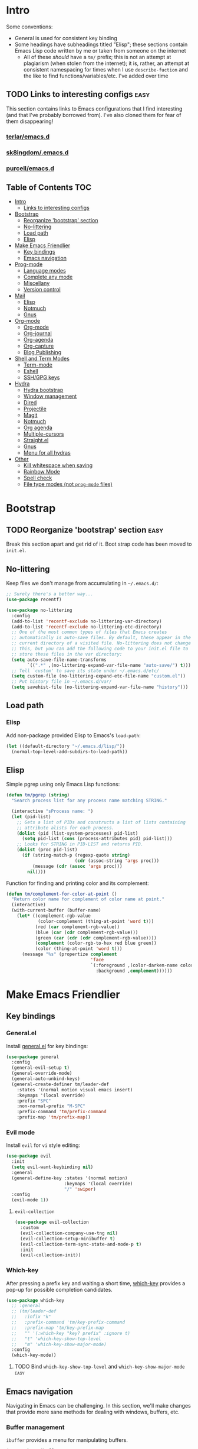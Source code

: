 
* Intro
:PROPERTIES:
:HASH:     04bdac1d31552fe999997dbdc9f1e313
:MODIFIED: 2019-06-27 21:51:00
:END:

Some conventions:
- General is used for consistent key binding
- Some headings have subheadings titled "Elisp"; these sections
  contain Emacs Lisp code written by me or taken from someone on the
  internet
  - All of these /should/ have a =tm/= prefix; this is not an attempt
    at plagiarism (when stolen from the internet); it is, rather, an
    attempt at consistent namespacing for times when I use
    =describe-fuction= and the like to find
    functions/variables/etc. I've added over time

** TODO Links to interesting configs                                 :easy:
:PROPERTIES:
:HASH:     809b8a3450f700f709fa55941f03bbed
:MODIFIED: [2019-07-01 Mon 09:54]
:END:
:LOGBOOK:
- State "TODO"       from              [2019-06-27 Thu 21:50]
:END:

This section contains links to Emacs configurations that I find
interesting (and that I've probably borrowed from). I've also cloned
them for fear of them disappearing!

*** [[https://github.com/terlar/emacs.d][terlar/emacs.d]]
:PROPERTIES:
:HASH:     699823767c8fb5636efbbf23be897256
:MODIFIED: [2019-07-01 Mon 10:04]
:END:

*** [[https://github.com/sk8ingdom/.emacs.d][sk8ingdom/.emacs.d]]
:PROPERTIES:
:HASH:     010c7e3c9a227ed644b9dcf863455301
:MODIFIED: [2019-07-01 Mon 10:06]
:END:

*** [[https://github.com/purcell/emacs.d][purcell/emacs.d]]
:PROPERTIES:
:HASH:     1441d3ef6f539dc0ade0f61c5da34c80
:MODIFIED: [2019-07-01 Mon 10:06]
:END:



** Table of Contents                                                                                                                                                                                                          :TOC:
:PROPERTIES:
:HASH:     ff42c7a3e59e3f87c9977a731690b225
:MODIFIED: [2019-06-30 Sun 20:51]
:END:

- [[#intro][Intro]]
  - [[#links-to-interesting-configs][Links to interesting configs]]
- [[#bootstrap][Bootstrap]]
  - [[#reorganize-bootstrap-section][Reorganize 'bootstrap' section]]
  - [[#no-littering][No-littering]]
  - [[#load-path][Load path]]
  - [[#elisp][Elisp]]
- [[#make-emacs-friendlier][Make Emacs Friendlier]]
  - [[#key-bindings][Key bindings]]
  - [[#emacs-navigation][Emacs navigation]]
- [[#prog-mode][Prog-mode]]
  - [[#language-modes][Language modes]]
  - [[#complete-any-mode][Complete any mode]]
  - [[#miscellany][Miscellany]]
  - [[#version-control][Version control]]
- [[#mail][Mail]]
  - [[#elisp-1][Elisp]]
  - [[#notmuch][Notmuch]]
  - [[#gnus][Gnus]]
- [[#org-mode][Org-mode]]
  - [[#org-mode-1][Org-mode]]
  - [[#org-journal][Org-journal]]
  - [[#org-agenda][Org-agenda]]
  - [[#org-capture][Org-capture]]
  - [[#blog-publishing][Blog Publishing]]
- [[#shell-and-term-modes][Shell and Term Modes]]
  - [[#term-mode][Term-mode]]
  - [[#eshell][Eshell]]
  - [[#sshgpg-keys][SSH/GPG keys]]
- [[#hydra][Hydra]]
  - [[#hydra-bootstrap][Hydra bootstrap]]
  - [[#window-management][Window management]]
  - [[#dired][Dired]]
  - [[#projectile][Projectile]]
  - [[#magit][Magit]]
  - [[#notmuch-1][Notmuch]]
  - [[#org-agenda-1][Org agenda]]
  - [[#multiple-cursors][Multiple-cursors]]
  - [[#straightel][Straight.el]]
  - [[#gnus-1][Gnus]]
  - [[#menu-for-all-hydras][Menu for all hydras]]
- [[#other][Other]]
  - [[#kill-whitespace-when-saving][Kill whitespace when saving]]
  - [[#rainbow-mode][Rainbow Mode]]
  - [[#spell-check][Spell check]]
  - [[#file-type-modes-not-prog-mode-files][File type modes (not =prog-mode= files)]]

* Bootstrap
:PROPERTIES:
:HASH:     81c35aa54b506d25c88189f9ccdcf49e
:MODIFIED: 2019-06-28 13:21:15
:END:
:LOGBOOK:
- State "TODO"       from              [2019-06-27 Thu 21:48]
:END:

** TODO Reorganize 'bootstrap' section                               :easy:
:PROPERTIES:
:HASH:     c58e73ec2378bc247ab7ba67fd0c515b
:MODIFIED: 2019-06-28 16:38:43
:END:
:LOGBOOK:
- State "TODO"       from              [2019-06-28 Fri 13:20]
:END:

Break this section apart and get rid of it. Boot strap code has been
moved to =init.el=.

** No-littering
:PROPERTIES:
:HASH:     c4c0fa8013873f91e5134fc9257ff3a7
:MODIFIED: 2019-06-21 12:24:17
:END:

Keep files we don't manage from accumulating in =~/.emacs.d/=:

#+BEGIN_SRC emacs-lisp
  ;; Surely there's a better way...
  (use-package recentf)

  (use-package no-littering
    :config
    (add-to-list 'recentf-exclude no-littering-var-directory)
    (add-to-list 'recentf-exclude no-littering-etc-directory)
    ;; One of the most common types of files that Emacs creates
    ;; automatically is auto-save files. By default, these appear in the
    ;; current directory of a visited file. No-littering does not change
    ;; this, but you can add the following code to your init.el file to
    ;; store these files in the var directory:
    (setq auto-save-file-name-transforms
          `((".*" ,(no-littering-expand-var-file-name "auto-save/") t)))
    ;; Tell `custom' to save its state under ~/.emacs.d/etc/
    (setq custom-file (no-littering-expand-etc-file-name "custom.el"))
    ;; Put history file in ~/.emacs.d/var/
    (setq savehist-file (no-littering-expand-var-file-name "history")))
#+END_SRC

** Load path
:PROPERTIES:
:HASH:     d8e0bd6c649de49b656336b237438d72
:MODIFIED: 2019-03-08 15:50:42
:END:

*** Elisp
:PROPERTIES:
:HASH:     2962e4541e9a12c921dc2471bf7ee31b
:MODIFIED: 2019-03-08 15:50:42
:END:

Add non-package provided Elisp to Emacs's =load-path=:

#+BEGIN_SRC emacs-lisp
  (let ((default-directory "~/.emacs.d/lisp/"))
    (normal-top-level-add-subdirs-to-load-path))
#+END_SRC

** Elisp
:PROPERTIES:
:HASH:     3ad9dc346355d4076623d1fabda317b4
:MODIFIED: 2019-06-20 10:14:25
:END:

Simple pgrep using only Emacs Lisp functions:

#+BEGIN_SRC emacs-lisp
  (defun tm/pgrep (string)
    "Search process list for any process name matching STRING."

    (interactive "sProcess name: ")
    (let (pid-list)
      ;; Gets a list of PIDs and constructs a list of lists containing
      ;; attribute alists for each process.
      (dolist (pid (list-system-processes) pid-list)
        (setq pid-list (cons (process-attributes pid) pid-list)))
      ;; Looks for STRING in PID-LIST and returns PID.
      (dolist (proc pid-list)
        (if (string-match-p (regexp-quote string)
                            (cdr (assoc-string 'args proc)))
            (message (cdr (assoc 'args proc)))
          nil))))
#+END_SRC

Function for finding and printing color and its complement:

#+BEGIN_SRC emacs-lisp
  (defun tm/complement-for-color-at-point ()
    "Return color name for complement of color name at point."
    (interactive)
    (with-current-buffer (buffer-name)
      (let* ((complement-rgb-value
              (color-complement (thing-at-point 'word t)))
             (red (car complement-rgb-value))
             (blue (car (cdr complement-rgb-value)))
             (green (car (cdr (cdr complement-rgb-value))))
             (complement (color-rgb-to-hex red blue green))
             (color (thing-at-point 'word t)))
        (message "%s" (propertize complement
                                  'face
                                  `(:foreground ,(color-darken-name color 40)
                                    :background ,complement))))))
#+END_SRC

* Make Emacs Friendlier
:PROPERTIES:
:HASH:     2e091ba324c4ad4bb9d9a18c3357c6eb
:MODIFIED: 2019-03-08 15:48:05
:END:

** Key bindings
:PROPERTIES:
:HASH:     065b29dcb7f339c8b012d7309865c245
:MODIFIED: 2019-03-08 15:49:53
:END:

*** General.el
:PROPERTIES:
:HASH:     de8caab6e5ed1bad7d2d5572bce47956
:MODIFIED: 2019-06-28 16:36:54
:END:

Install [[https://github.com/noctuid/general.el#about][general.el]] for key bindings:

#+BEGIN_SRC emacs-lisp
  (use-package general
    :config
    (general-evil-setup t)
    (general-override-mode)
    (general-auto-unbind-keys)
    (general-create-definer tm/leader-def
      :states '(normal motion visual emacs insert)
      :keymaps '(local override)
      :prefix "SPC"
      :non-normal-prefix "M-SPC"
      :prefix-command 'tm/prefix-command
      :prefix-map 'tm/prefix-map))
#+END_SRC

*** Evil mode
:PROPERTIES:
:HASH:     c8b8fee532d4ce52428f1d66d23d23d6
:MODIFIED: 2019-06-28 16:36:54
:END:

Install =evil= for =vi= style editing:

#+BEGIN_SRC emacs-lisp
  (use-package evil
    :init
    (setq evil-want-keybinding nil)
    :general
    (general-define-key :states '(normal motion)
                        :keymaps '(local override)
                        "/" 'swiper)
    :config
    (evil-mode 1))
#+END_SRC

**** =evil-collection=
:PROPERTIES:
:HASH:     50b488caed4b9c98c7e65aad9f1f9de7
:MODIFIED: 2019-03-10 19:04:45
:END:

#+BEGIN_SRC emacs-lisp
  (use-package evil-collection
    :custom
    (evil-collection-company-use-tng nil)
    (evil-collection-setup-minibuffer t)
    (evil-collection-term-sync-state-and-mode-p t)
    :init
    (evil-collection-init))
#+END_SRC

*** Which-key
:PROPERTIES:
:HASH:     d2f64c42a8c8c8df1dc2b22eff1476ff
:MODIFIED: 2019-06-28 13:16:14
:END:

After pressing a prefix key and waiting a short time, [[https://github.com/justbur/emacs-which-key][which-key]]
provides a pop-up for possible completion candidates.

#+BEGIN_SRC emacs-lisp
  (use-package which-key
    ;; :general
    ;; (tm/leader-def
    ;;   :infix "k"
    ;;   :prefix-command 'tm/key-prefix-command
    ;;   :prefix-map 'tm/key-prefix-map
    ;;   "" '(:which-key "key? prefix" :ignore t)
    ;;   "t" 'which-key-show-top-level
    ;;   "m" 'which-key-show-major-mode)
    :config
    (which-key-mode))
#+END_SRC

**** TODO Bind =which-key-show-top-level= and =which-key-show-major-mode= :easy:
:PROPERTIES:
:HASH:     f302a44988f71a2b9482ff3808b51e0d
:MODIFIED: 2019-06-28 16:39:09
:END:
:LOGBOOK:
- State "TODO"       from              [2019-06-28 Fri 13:13]
:END:

** Emacs navigation
:PROPERTIES:
:HASH:     4779231949f3e304a921508cb6807dfa
:MODIFIED: 2019-03-08 15:49:53
:END:

Navigating in Emacs can be challenging. In this section, we'll make
changes that provide more sane methods for dealing with windows,
buffers, etc.

*** Buffer management
:PROPERTIES:
:HASH:     03fdec9f79386f840a45fca23a55cdfc
:MODIFIED: 2019-06-25 09:12:41
:END:

=ibuffer= provides a menu for manipulating buffers.

#+BEGIN_SRC emacs-lisp
  (use-package ibuffer
    :general
    (tm/leader-def
      "B" 'ibuffer)
    :config
    (autoload 'ibuffer "ibuffer" "List buffers." t))
#+END_SRC

*** Lines, cursors, marks, etc.
:PROPERTIES:
:HASH:     0c308dd41f3dd35f05947ea71ca2bee3
:MODIFIED: 2019-03-08 15:50:42
:END:

**** Cursor
:PROPERTIES:
:HASH:     f956c3255606265e0871ead39be8308a
:MODIFIED: 2019-06-27 21:57:58
:END:

Highlight line containing cursor:

#+BEGIN_SRC emacs-lisp
  (use-package beacon
    :straight t
    :init
    (global-hl-line-mode -1)
    (beacon-mode 1)
    (setq beacon-color "#503450")
    (setq beacon-blink-when-focused t))
#+END_SRC

Multiple cursors for editing more than one line at the same time:

#+BEGIN_SRC emacs-lisp
  (use-package multiple-cursors
    :general
    (tm/leader-def
      :infix "M"
      :prefix-command 'tm/multiple-cursor-prefix-command
      "" '(:which-key "multiple-cursors prefix" :ignore t)
      "c" 'mc/edit-lines
      ">" 'mc/mark-next-like-this
      "<" 'mc/mark-previous-like-this
      "C-<" 'mc/mark-all-like-this)
    :init
    (require 'multiple-cursors))
#+END_SRC

**** Indentation
:PROPERTIES:
:HASH:     aad2b05c9d58333e1305072dcb986555
:MODIFIED: 2019-06-28 13:20:23
:END:
:LOGBOOK:
- State "TODO"       from              [2019-06-27 Thu 21:53]
:END:

Update =hook= configuration.

Install =highlight-indent-guides= for indentation indicators in
=prog-mode=:

#+BEGIN_SRC emacs-lisp
  (use-package highlight-indent-guides
    :hook
    (prog-mode . highlight-indent-guides-mode)
    :init
    (setq highlight-indent-guides-method 'column))
#+END_SRC

**** Avy
:PROPERTIES:
:HASH:     7dfdcdd366b80970950a29ea29aa073b
:MODIFIED: 2019-03-12 10:09:59
:END:

#+BEGIN_SRC emacs-lisp
  (use-package avy
    :general
    (tm/leader-def
      :infix "a"
      :prefix-command 'tm/avy-prefix-command
      :prefix-map 'tm/avy-prefix-map
      "" '(:which-key "avy prefix" :ignore t)
      "a" 'avy-goto-char))
#+END_SRC

*** Window management
:PROPERTIES:
:HASH:     24ef076bad6be26be2c5115f0cd6099b
:MODIFIED: 2019-03-08 15:50:42
:END:

**** Undo/redo window layout changes
:PROPERTIES:
:HASH:     cc9b91036ddf2eb307c3b760a25e78a0
:MODIFIED: 2019-06-25 09:12:41
:END:

From =winner-mode= docstring:

#+BEGIN_QUOTE
Winner mode is a global minor mode that records the changes in
the window configuration (i.e. how the frames are partitioned
into windows) so that the changes can be "undone" using the
command ‘winner-undo’.  By default this one is bound to the key
sequence ‘C-c <left>’.  If you change your mind (while undoing),
you can press ‘C-c <right>’ (calling ‘winner-redo’).
#+END_QUOTE

#+BEGIN_SRC emacs-lisp
  (use-package winner
    :general
    (tm/leader-def
      :infix "w"
      :prefix-command 'tm/window-prefix-command
      :prefix-map 'tm/window-prefix-map
      "" '(:which-key "window prefix" :ignore t)
      "u" 'winner-undo
      "C-r" 'winner-redo)
    :config
    (winner-mode 1))
#+END_SRC

**** Workspace management
:PROPERTIES:
:HASH:     456b5176ecad1485123fc5f66ef042d9
:MODIFIED: 2019-06-21 12:29:11
:END:

Install =eyebrowse= for i3 style workspace management:

#+BEGIN_SRC emacs-lisp
  (use-package eyebrowse
    :preface
    (defun tm/eyebrowse-dash ()
      (switch-to-buffer
       (get-buffer "*dashboard*")))
    :general
    (tm/leader-def
      :infix "e"
      :prefix-command 'tm/eyebrowse-prefix-command
      "" '(:ignore t :which-key "eyebrowse prefix")
      "s" 'eyebrowse-switch-to-window-config
      "l" 'eyebrowse-next-window-config
      "h" 'eyebrowse-prev-window-config
      "r" 'eyebrowse-rename-window-config
      "c" 'eyebrowse-close-window-config
      "'" 'eyebrowse-last-window-config
      "0" 'eyebrowse-switch-to-window-config-0
      "1" 'eyebrowse-switch-to-window-config-1
      "2" 'eyebrowse-switch-to-window-config-2
      "3" 'eyebrowse-switch-to-window-config-3
      "4" 'eyebrowse-switch-to-window-config-4
      "5" 'eyebrowse-switch-to-window-config-5
      "6" 'eyebrowse-switch-to-window-config-6
      "7" 'eyebrowse-switch-to-window-config-7
      "8" 'eyebrowse-switch-to-window-config-8
      "9" 'eyebrowse-switch-to-window-config-9)
    :init
    (setq eyebrowse-keymap-prefix "")
    (global-unset-key (kbd "C-c C-w"))
    :defer 1
    :config
    (setq eyebrowse-switch-back-and-forth t)
    (setq eyebrowse-wrap-around t)
    (setq eyebrowse-new-workspace 'tm/eyebrowse-dash)
    (eyebrowse-mode))
#+END_SRC

**** Switching/deleting/etc. windows
:PROPERTIES:
:HASH:     e8f7f1ebc020a8b58abb3b7851087a99
:MODIFIED: 2019-06-25 09:12:41
:END:

Install =ace-window= for more sane window management:

#+BEGIN_SRC emacs-lisp
  (use-package ace-window
    :init
    (custom-set-faces '(aw-leading-char-face
                        ((t (:foreground "red" :height 3.0)))))
    :config
    (setq aw-keys '(?a ?s ?d ?f ?g ?h ?j ?k ?l))
    :general
    (tm/leader-def
      :infix "w"
      :prefix-command 'tm/window-prefix-command
      "" '(:which-key "window prefix" :ignore t )
      "m" 'ace-window
      "d" 'ace-delete-window
      "s" 'ace-swap-window))
#+END_SRC

Add normal Emacs window commands to leader key:

#+BEGIN_SRC emacs-lisp
  (tm/leader-def
    "1" 'delete-other-windows
    "2" 'split-window-below
    "3" 'split-window-right
    "0" 'delete-window)
#+END_SRC

**** [[https://emacs.stackexchange.com/a/32671][=display-buffer= customization]]
:PROPERTIES:
:HASH:     4fec7040991dbb08224656c57dc3f953
:MODIFIED: [2019-07-03 Wed 00:05]
:END:

Quoting a comment on the original question (linked above):

#+begin_quote
Most people aren't interested in opening up the source code -- e.g.,
the cider-stuff -- to customize it to suit their needs. Instead, they
look for simple fixes like customizing the
=display-buffer-alist=. Others just programmatically fix it after the
fact -- e.g., =delete-window= and =switch-to-buffer=,
split-vertically/horizontally, and so forth. And, there are some
additional libraries to help manage the windows and/or revert back to
the prior layout. I prefer the first option -- i.e., modify the source
and make it absolutely perfect, but I am in the rare minority of
people.
#+end_quote

#+begin_src emacs-lisp
  (setq display-buffer-alist
          ;; Help and stuff at the right
          `((,(rx string-start (or "*Apropos"
                                   "*Backtrace"
                                   "*Compile-Log*"
                                   "*Man"
                                   "*Process List*"
                                   "*Python"
                                   "*Warnings*"
                                   "*WoMan"
                                   "*compilation"
                                   "*helpful"
                                   "*Org Agenda*"
                                   (and (0+ anything) ".pdf")
                                   (and (1+ not-newline) " output*"))) ; AUCTeX
             (display-buffer-reuse-window display-buffer-in-side-window)
             (direction . rightmost)
             (side . right)
             (window-width . 80)
             (window-height . 0.45))
            ;; Side window on bottom:
            (,(rx string-start (or "*Calendar"
                                   "*Reconcile"))
             (display-buffer-reuse-window display-buffer-in-side-window)
             (side . bottom)
             (direction . bottom))
            ;; Right side, below the inferior buffer
            ;; (,(rx string-start (or "*help"
            ;;                        "R_x11"))
            ;;  (display-buffer-reuse-window my/display-window-at-right)
            ;;  (window-width . 80))
            ;; Full frame
            ;; (,(rx string-start "magit: ")
            ;;  (display-buffer-reuse-window my/display-buffer-fullframe))
            ;; Right side, above the inferior buffer
            ;; (,(rx string-start "*R dired")
            ;;  (display-buffer-reuse-window display-buffer-in-direction)
            ;;  (direction . rightmost)
            ;;  (side . right)
            ;;  (slot . -1)
            ;;  (window-height . 10))
            ;; Use same window
            (,(rx string-start (or "*Annotate "
                                   "*edit-indirect"
                                   "magit-log: "
                                   "magit-refs: "
                                   "*Org Src"))
             (display-buffer-reuse-window display-buffer-same-window))))
#+end_src

* Prog-mode
:PROPERTIES:
:HASH:     90d4d36e3c0c9c492cefe319acf21374
:MODIFIED: 2019-03-08 15:48:05
:END:

** Language modes
:PROPERTIES:
:HASH:     02c483ea42588716a19c373a00cdf8dd
:MODIFIED: 2019-03-08 15:50:42
:END:

Syntax highlighting, etc.

*** PowerShell
:PROPERTIES:
:HASH:     6d0b1b51582f98fd4b587a53a0ddefbf
:MODIFIED: 2019-06-23 19:35:21
:END:

Powershell syntax highlighting:

#+BEGIN_SRC emacs-lisp
  (use-package powershell)
#+END_SRC

*** =puppet-mode=
:PROPERTIES:
:HASH:     5e5877762f892cb810ae5ad946f42cc3
:MODIFIED: 2019-06-23 19:35:21
:END:

Syntax highlighting for Puppet:

#+BEGIN_SRC emacs-lisp
  (use-package puppet-mode
    :config
    (setq puppet-indent-level 4))
#+END_SRC

*** MarkDown
:PROPERTIES:
:HASH:     6f459b590b191c0a15871bcab723e20c
:MODIFIED: 2019-06-23 19:35:21
:END:

MarkDown syntax highlighting:

#+BEGIN_SRC emacs-lisp
  (use-package markdown-mode)
#+END_SRC

Mainly for editing MarkDown in org-mode:

#+BEGIN_SRC emacs-lisp
  (use-package pandoc-mode
    :straight t)
#+END_SRC

*** Fish Mode
:PROPERTIES:
:HASH:     64bbc23574dcc0657a3242aebecb7e6f
:MODIFIED: 2019-06-23 19:35:21
:END:

Sometimes fish one liners become long enough to deserve writing a
script! Fish syntax highlighting:

#+BEGIN_SRC emacs-lisp
  (use-package fish-mode)
#+END_SRC

*** Ruby
:PROPERTIES:
:HASH:     ad8e590959a37d5ae52b449c6ffa930b
:MODIFIED: 2019-06-28 16:46:33
:END:
:LOGBOOK:
- State "TODO"       from              [2019-03-04 Mon 16:51]
:END:

#+BEGIN_SRC emacs-lisp
  (use-package ruby-mode
    :config
    (setq ruby-indent-level 4)
    (eval-after-load "hideshow"
      '(add-to-list
        'hs-special-modes-alist
        `(ruby-mode
          ,(rx (or "def" "class" "module" "do" "{" "[")) ; Block start
          ,(rx (or "}" "]" "end"))		       ; Block end
          ,(rx (or "#" "=begin"))			       ; Comment start
          ruby-forward-sexp nil)))
    :hook
    (ruby-mode . eldoc-mode))
#+END_SRC

#+BEGIN_SRC emacs-lisp
  (use-package rubocopfmt
    :straight t
    :config
    (setq rubocopfmt-rubocop-command
          "rubocop"))
#+END_SRC

**** Robe
:PROPERTIES:
:HASH:     4d490bc51a299cc9329b02799c682b10
:MODIFIED: 2019-06-23 19:35:21
:END:

I've had some trouble with this package; mostly because I don't
understand Gemfiles and such. It would probably be worth figuring out
how to make it work. And once that's done, more configuration.

#+BEGIN_QUOTE
Robe is a code assistance tool that uses a Ruby REPL subprocess with
your application or gem code loaded, to provide information about
loaded classes and modules, and where each method is defined.
#+END_QUOTE

#+BEGIN_SRC emacs-lisp
  (use-package robe
    :config
    (add-hook 'ruby-mode-hook 'robe-mode)
    (eval-after-load 'company
    '(push 'company-robe company-backends)))
#+END_SRC

**** TODO Pry in Emacs                                         :moderate:
:PROPERTIES:
:HASH:     e59d32035b7e1e755f252639332c5832
:MODIFIED: 2019-06-28 16:47:43
:END:
:LOGBOOK:
- State "TODO"    from ""        [2019-06-28 Fri 16:00]
:END:

[[https://dev.to/thiagoa/ruby-and-emacs-tip-advanced-pry-integration-33bk][Ruby and Emacs Tip: Advanced Pry Integration]]
**** TODO [[https://github.com/purcell/emacs.d/blob/master/lisp/init-ruby.el][Steve Purcell's Ruby config]]                          :moderate:
:PROPERTIES:
:HASH:     864dad56bae6553bc5161acc55ed8a50
:MODIFIED: 2019-06-28 16:47:20
:END:
:LOGBOOK:
- State "TODO"    from ""        [2019-06-28 Fri 16:01]
:END:
*** Lisp
:PROPERTIES:
:HASH:     3dc42bf01d149bffe6719d0015247e06
:MODIFIED: 2019-06-28 16:47:20
:END:
:LOGBOOK:
- State "TODO"       from              [2019-03-06 Wed 08:45]
:END:

[[http://sachachua.com/blog/2015/04/2015-04-08-emacs-lisp-development-tips-with-john-wiegley/][Notes]] from Sacha Chua and John Wiegly youtube video.

=evil-mode= alternative to paredit:

#+BEGIN_SRC emacs-lisp
  (use-package lispy
      :init
      (add-hook 'emacs-lisp-mode-hook #'lispy-mode)
      (add-hook 'lisp-mode-hook #'lispy-mode))
#+END_SRC

#+BEGIN_SRC emacs-lisp
  (use-package lispyville
    :init
    (with-eval-after-load 'lispyville
      (lispyville-set-key-theme
       '(slurp/barf-cp
         mark-toggle)))
    (add-hook 'emacs-lisp-mode-hook #'lispyville-mode)
    (add-hook 'emacs-lisp-mode-hook
              (lambda () (setq-local lisp-indent-function
                                     #'tm/lisp-indent-function)))
    :after (lispy))
#+END_SRC

eldoc mode (stolen from John Wiegley's [[https://github.com/jwiegley/dot-emacs/blob/4e87553c2f2d21e30be885bdfba83b40c4bf0bed/init.el][emacs config]]):

#+BEGIN_SRC emacs-lisp
  (use-package eldoc
    :diminish
    :hook ((c-mode-common emacs-lisp-mode) . eldoc-mode))
#+END_SRC

Better paren highlighting with [[https://github.com/tsdh/highlight-parentheses.el][highlight-parentheses]]:

#+BEGIN_SRC emacs-lisp
  (use-package highlight-parentheses
    :init
    (highlight-parentheses-mode 1)
    :hook
    (prog-mode . highlight-parentheses-mode))
#+END_SRC

*** Bash/Shell
:PROPERTIES:
:HASH:     0f716d06eaa31eebe7fb20d76880a08d
:MODIFIED: 2019-06-21 11:43:16
:END:

#+BEGIN_SRC emacs-lisp
  (use-package sh-script
    :config
    (setq sh-basic-offset 2))
#+END_SRC

*** Elisp
:PROPERTIES:
:HASH:     55e5ffb39c78851888a18871af9febf8
:MODIFIED: 2019-03-08 15:50:42
:END:

**** Formatting
:PROPERTIES:
:HASH:     a0d0cf2bb986e44e84f29d791e2501a4
:MODIFIED: 2019-03-08 15:50:42
:END:

***** Indent keywords properly
:PROPERTIES:
:HASH:     57d44d33df95137bc7c45c9ca3e4119c
:MODIFIED: 2019-03-08 15:50:42
:END:

By default, =lisp-indent-function= indents =:keywords= improperly:

#+BEGIN_QUOTE
(:token token
        :token-quality quality)
#+END_QUOTE

To fix this, define a new function to use for =lisp-indent-function=
(solution from [[https://emacs.stackexchange.com/a/10233][here]]):

#+BEGIN_SRC emacs-lisp
  (eval-after-load "lisp-mode"
    '(defun tm/lisp-indent-function (indent-point state)
       "This function is the normal value of the variable `lisp-indent-function'.
  The function `calculate-lisp-indent' calls this to determine
  if the arguments of a Lisp function call should be indented specially.
  INDENT-POINT is the position at which the line being indented begins.
  Point is located at the point to indent under (for default indentation);
  STATE is the `parse-partial-sexp' state for that position.
  If the current line is in a call to a Lisp function that has a non-nil
  property `lisp-indent-function' (or the deprecated `lisp-indent-hook'),
  it specifies how to indent.  The property value can be:
  ,* `defun', meaning indent `defun'-style
    \(this is also the case if there is no property and the function
    has a name that begins with \"def\", and three or more arguments);
  ,* an integer N, meaning indent the first N arguments specially
    (like ordinary function arguments), and then indent any further
    arguments like a body;
  ,* a function to call that returns the indentation (or nil).
    `lisp-indent-function' calls this function with the same two arguments
    that it itself received.
  This function returns either the indentation to use, or nil if the
  Lisp function does not specify a special indentation."
       (let ((normal-indent (current-column))
             (orig-point (point)))
         (goto-char (1+ (elt state 1)))
         (parse-partial-sexp (point) calculate-lisp-indent-last-sexp 0 t)
         (cond
          ;; car of form doesn't seem to be a symbol, or is a keyword
          ((and (elt state 2)
                (or (not (looking-at "\\sw\\|\\s_"))
                    (looking-at ":")))
           (if (not (> (save-excursion (forward-line 1) (point))
                       calculate-lisp-indent-last-sexp))
               (progn (goto-char calculate-lisp-indent-last-sexp)
                      (beginning-of-line)
                      (parse-partial-sexp (point)
                                          calculate-lisp-indent-last-sexp 0 t)))
           ;; Indent under the list or under the first sexp on the same line as
           ;; calculate-lisp-indent-last-sexp.  Note that first thing on that
           ;; line has to be complete sexp since we are inside the innermost
           ;; containing sexp.
           (backward-prefix-chars)
           (current-column))
          ((and (save-excursion
                  (goto-char indent-point)
                  (skip-syntax-forward " ")
                  (not (looking-at ":")))
                (save-excursion
                  (goto-char orig-point)
                  (looking-at ":")))
           (save-excursion
             (goto-char (+ 2 (elt state 1)))
             (current-column)))
          (t
           (let ((function (buffer-substring (point)
                                             (progn (forward-sexp 1) (point))))
                 method)
             (setq method (or (function-get (intern-soft function)
                                            'lisp-indent-function)
                              (get (intern-soft function) 'lisp-indent-hook)))
             (cond ((or (eq method 'defun)
                        (and (null method)
                             (> (length function) 3)
                             (string-match "\\`def" function)))
                    (lisp-indent-defform state indent-point))
                   ((integerp method)
                    (lisp-indent-specform method state
                                          indent-point normal-indent))
                   (method
                    (funcall method indent-point state)))))))))
#+END_SRC

***** TODO Auto align :keywords "value" pairs                     :hard:
:PROPERTIES:
:HASH:     1bc9a1642b235e1e91650cb32456c98f
:MODIFIED: 2019-06-28 16:47:43
:END:
:LOGBOOK:
- State "TODO"       from              [2019-03-06 Wed 08:46]
:END:

**** [[https://github.com/joddie/macrostep][=macrostep=]]
:PROPERTIES:
:HASH:     b4a7b83f046c01b655d75b434fb1335b
:MODIFIED: 2019-06-25 09:24:49
:END:

#+begin_quote
An Emacs minor mode for interactively stepping through the expansion
of macros in Emacs Lisp source code.
#+end_quote

#+begin_src emacs-lisp
  (use-package macrostep
    :general
    (:keymaps 'emacs-lisp-mode-map
     :states '(normal)
     "ze" 'macrostep-expand))
#+end_src

** Complete any mode
:PROPERTIES:
:HASH:     14e4d6fdfb4ea0e5aed932291e100121
:MODIFIED: 2019-06-28 16:47:52
:END:
:LOGBOOK:
- State "TODO"       from              [2019-03-04 Mon 16:51]
:END:

General completion mechanism:

#+BEGIN_SRC emacs-lisp
  (use-package company
    :demand t
    :hook
    (prog-mode . company-mode)
    :preface
    (setq company-idle-delay 0.02))
#+END_SRC

*** Python
:PROPERTIES:
:HASH:     830ae4db84460e98ae5e80b8a31aa48e
:MODIFIED: 2019-06-28 16:48:11
:END:

Python JEDI backend for =company-mode=.

NOTE: Don't forget to install =virtualenv= (=$ pip install
virtualenv=) and run =M-x jedi:install-server=.

#+BEGIN_SRC emacs-lisp
  (use-package company-jedi
    :hook
    (python-mode-hook . tm/python-mode-hook)
    :config
    (defun tm/python-mode-hook ()
      (add-to-list 'company-backends 'company-jedi)))
#+END_SRC
*** TODO [[https://github.com/company-mode/company-mode/issues/180][=company=/=fci-mode= fix]]                                   :easy:
:PROPERTIES:
:HASH:     1a12de9473f4c2ac7ed2de8fbde5dbe1
:MODIFIED: 2019-06-28 16:48:11
:END:
:LOGBOOK:
- State "TODO"    from ""        [2019-06-27 Thu 21:30]
:END:

- Fix for fci-mode causing company popup distortion
** Miscellany
:PROPERTIES:
:HASH:     7f6e06b93f036f5a5456201d1476c5bf
:MODIFIED: 2019-06-28 16:49:17
:END:
:LOGBOOK:
- State "TODO"       from              [2019-03-05 Tue 11:15]
:END:

*** TODO Rename section or possibly break apart                     :easy:
:PROPERTIES:
:HASH:     489ffb334abc5104f0fd06d6ff75a241
:MODIFIED: 2019-06-28 16:49:26
:END:
:LOGBOOK:
- State "TODO"       from              [2019-06-28 Fri 16:48]
:END:

*** =hl-todo=
:PROPERTIES:
:HASH:     f36a1bfc1afe2df6b2ebfca7a208284e
:MODIFIED: 2019-06-23 19:35:21
:END:

Highlight TODO and other keywords in comments:

#+BEGIN_SRC emacs-lisp
  (use-package hl-todo
    :config
    (global-hl-todo-mode t))
#+END_SRC

*** =yasnippet=
:PROPERTIES:
:HASH:     495aae264006cd9fab2bf870890dcf89
:MODIFIED: 2019-06-28 16:50:29
:END:

Use yasnippet. Configure it.

#+BEGIN_SRC emacs-lisp
  (use-package yasnippet
    :config
    (yas-global-mode 1))
#+END_SRC

**** TODO Research and take notes on =yasnippet='s usefulness  :moderate:
:PROPERTIES:
:HASH:     a0ce21445ba2b0cd532c0b033be25bb5
:MODIFIED: 2019-06-28 16:50:44
:END:
:LOGBOOK:
- State "TODO"       from              [2019-06-28 Fri 16:49]
:END:

*** Code folding
:PROPERTIES:
:HASH:     a2c73c4d2db192f738abc62618f7ea1d
:MODIFIED: 2019-06-26 13:54:04
:END:

**** =yafolding=
:PROPERTIES:
:HASH:     0103d0ee10d1560b3bf95ba6527e432c
:MODIFIED: 2019-06-26 13:54:04
:END:

Code folding (based stupidly on indentation):

#+BEGIN_SRC emacs-lisp
  (use-package yafolding
    :config
    (add-to-list 'evil-fold-list
                 '((yafolding-mode)
                   :open-all yafolding-toggle-all
                   :close-all yafolding-toggle-all
                   :toggle yafolding-toggle-element))
    (add-hook 'prog-mode-hook (lambda () (yafolding-mode))))
#+END_SRC

**** =hs-minor-mode=
:PROPERTIES:
:HASH:     41bdc46d0a5a8badd9708938d066117c
:MODIFIED: 2019-06-26 13:54:04
:END:

Sources:

[[https://gist.github.com/jgomo3/2046f7f1da8110b163dd7690531d454f][hs-special-modes-alist]]
[[https://github.com/abo-abo/hydra/wiki/Emacs#hideshow-mode-for-code-folding][hydra-hs]]

#+begin_src emacs-lisp
  (use-package hs-minor-mode
    :straight nil
    :general
    (tm/leader-def
      :infix "TAB"
      :prefix-command 'tm/hideshow-prefix-command
      :prefix-map 'tm/hideshow-prefix-map
      "" '(:which-key "hideshow prefix" :ignore t)
      "s" 'hs-show-all
      "h" 'hs-hide-all
      "B" 'hs-show-block
      "b" 'hs-hide-block
      "t" 'hs-toggle-hiding
      "l" 'hs-hide-level)
    :hook
    (prog-mode . hs-minor-mode))
#+end_src

*** Linting an syntax checking
:PROPERTIES:
:HASH:     96753080bed1051fdec6e131bb9bdd2d
:MODIFIED: 2019-06-23 19:35:21
:END:

Syntax checking:

#+BEGIN_SRC emacs-lisp
  (use-package flycheck
    :config
    (add-hook 'after-init-hook #'global-flycheck-mode)

    ;; Config for RuboCop
    (setq flycheck-rubocoprc "/home/tminor/.config/rubocop/.rubocop.yml")

    ;; Config for Puppet lint
    (setq flycheck-puppet-lint-rc "/home/tminor/.puppet-lint.rc")
    ;; Sets path to most recent puppet executable.
    (setq flycheck-puppet-parser-executable "/home/tminor/.gem/ruby/gems/puppet-6.5.0/bin/puppet"))
#+END_SRC

*** =rainbow-delimiters=
:PROPERTIES:
:HASH:     0ffde1297e521a78dbe4d7ba17c8bf26
:MODIFIED: 2019-06-23 19:35:21
:END:

This makes hunting down paren pairs easier in Elisp:

#+BEGIN_SRC emacs-lisp
  (use-package rainbow-delimiters
    :config
    (add-hook 'prog-mode-hook 'rainbow-delimiters-mode))
#+END_SRC

*** =fill-column-indicator=
:PROPERTIES:
:HASH:     b7b3465dde051b354aad60dc2bef2c2c
:MODIFIED: 2019-06-23 19:35:21
:END:

#+BEGIN_SRC emacs-lisp
  (use-package fill-column-indicator
    :straight t
    :hook
    (prog-mode . fci-mode))
#+END_SRC

** Version control
:PROPERTIES:
:HASH:     8d9a5fb1f24539513aa7494f92caaf48
:MODIFIED: 2019-03-08 15:50:43
:END:

*** Magit
:PROPERTIES:
:HASH:     f1f7d04aba25dab05cea78b048cbdf5a
:MODIFIED: 2019-06-23 19:35:21
:END:

#+BEGIN_SRC emacs-lisp
  (use-package magit
    :general
    (tm/leader-def
      :infix "m"
      :prefix-command 'tm/magit-prefix-command
      :prefix-map 'tm/magit-prefix-map
      "" '(:which-key "magit prefix" :ignore t)
      "B" 'tm/magit-blame-toggle
      "C" 'magit-clone
      "L" 'magit-log-buffer-file
      "a" 'magit-submodule-add
      "b" 'magit-branch
      "c" 'magit-checkout
      "f" 'magit-find-file
      "l" 'magit-log-all
      "s" 'magit-status
      "p" 'magit-file-popup)
    :config
    (setq magit-diff-refine-hunk t
          auto-revert-check-vc-info t
          git-commit-summary-max-length 50
          git-commit-major-mode 'org-mode))
#+END_SRC

**** [[https://github.com/alphapapa/magit-todos][=magit-todos=]]
:PROPERTIES:
:HASH:     8282e1e45bcba018e0d3076e157d4f1f
:MODIFIED: 2019-06-27 21:41:58
:END:
:LOGBOOK:
- State "TODO"    from ""        [2019-06-26 Wed 14:25]
:END:

#+begin_quote
This package displays keyword entries from source code comments and
Org files in the Magit status buffer.
#+end_quote

#+begin_src emacs-lisp
  (use-package magit-todos
    :hook
    (prog-mode . magit-todos-mode)
    (org-mode . magit-todos-mode))
#+end_src

**** [[https://github.com/emacs-evil/evil-magit][=evil-magit=]]
:PROPERTIES:
:HASH:     47f88cbb28f2e462c16a164006af3196
:MODIFIED: 2019-06-29 11:46:29
:END:

#+begin_quote
This library configures Magit and Evil to play well with each other.
#+end_quote

#+begin_src emacs-lisp
  (use-package evil-magit
    :init
    (setq evil-magit-use-y-for-yank nil))
#+end_src

**** TODO Tweak magit =display-buffer=                             :hard:
:PROPERTIES:
:HASH:     5e647e092f3a059f6865b1268b638456
:MODIFIED: 2019-06-28 16:50:44
:END:
:LOGBOOK:
- State "TODO"    from ""        [2019-06-26 Wed 14:26]
:END:

=magit-display-*=
**** TODO Change face for hunks
:PROPERTIES:
:HASH:     360de633bc7e82d40aef6ae7d1927f51
:MODIFIED: 2019-06-29 12:18:15
:END:
:LOGBOOK:
- State "TODO"    from ""        [2019-06-29 Sat 12:17]
:END:
*** Elisp
:PROPERTIES:
:HASH:     e93f4e70a579e1e0cc61e2310499a079
:MODIFIED: 2019-03-08 15:50:43
:END:

From [[https://github.com/dieggsy/dotfiles/blob/master/emacs.d/init.org#functions-7][here]]:

#+BEGIN_SRC emacs-lisp
  (defun d/magit-blame-toggle ()
    "Toggle magit-blame-mode on and off interactively.

  Source: https://git.io/vQKub"
    (interactive)
    (if (bound-and-true-p magit-blame-mode)
        (magit-blame-quit)
      (call-interactively 'magit-blame)))
#+end_src

* Mail
:PROPERTIES:
:HASH:     77e2ccb28c4429b559d2716250583790
:MODIFIED: 2019-03-08 14:47:24
:END:

** Elisp
:PROPERTIES:
:HASH:     ba12765916563b3f00515d61783c7933
:MODIFIED: 2019-03-08 15:50:43
:END:

*** Refresh specified buffer
:PROPERTIES:
:HASH:     126d4867987bee8fb6a59afa59a66f85
:MODIFIED: 2019-06-03 17:06:34
:END:

#+BEGIN_SRC emacs-lisp
  (defun tm/notmuch-refresh-feed-buffer ()
    "Invoke `notmuch-refresh-this-buffer' specified buffer.

  The buffer is silently refreshed, i.e. they are not forced to
  be displayed."
    (interactive)
    (dolist (buffer (buffer-list))
      (let ((buffer-mode (buffer-local-value 'major-mode buffer)))
        (with-current-buffer buffer
          (when (and (memq buffer-mode '(notmuch-show-mode
                                         notmuch-tree-mode
                                         notmuch-search-mode
                                         notmuch-hello-mode))
                     (string= (buffer-name) "*notmuch-saved-search-feed*"))
            (notmuch-refresh-this-buffer))))))
#+END_SRC

*** Setting faces
:PROPERTIES:
:HASH:     c5941e1d0eb532b3955ca2a7efb0488b
:MODIFIED: 2019-03-08 18:04:39
:END:

#+BEGIN_SRC emacs-lisp
  (defun tm/set-feed-faces ()
    (if (string= (buffer-name) "*notmuch-saved-search-feed*")
        (progn
          (setq notmuch-search-line-faces '(("git-commits" . '(:foreground "green"))
                                            ("nagios" . '(:foreground "red"))
                                            ("servicenow" . '(:foreground "yellow"))
                                            ("tenshi-uga" . '(:foreground "DodgerBlue1"))
                                            ("tenshi-db300" . '(:foreground "DodgerBlue1"))
                                            ("ssladmin" . '(:foreground "pink"))
                                            ("unread" . '(:background "gray15"))))
          (make-local-variable 'notmuch-search-line-faces))
      (setq notmuch-search-line-faces
            '(("unread" . notmuch-search-unread-face)
              ("flagged" . notmuch-search-flagged-face)))))
#+END_SRC

*** Sending
:PROPERTIES:
:HASH:     bfd4e36f7b78a41304a0ffaf94d8641e
:MODIFIED: 2019-03-08 15:50:43
:END:

**** Signatures
:PROPERTIES:
:HASH:     bcca16c42b05160ca1f0157b0d3c44db
:MODIFIED: 2019-03-08 15:50:43
:END:

#+BEGIN_SRC emacs-lisp
(defvar tm/signature-alist '((?f "Formal"
			      (lambda () (insert-file-contents
					  "~/org/sigs/formal")))
			  (?i "Informal"
			      (lambda () (insert-file-contents
					  "~/org/sigs/informal")))))

(defun tm/signature-choose ()
  "Lets the user choose the animal and takes the corresponding action.
Returns whatever the action returns."
  (interactive)
  (let ((choice (read-char-choice (mapconcat (lambda (item) (format "%c: %s" (car item) (cadr item))) tm/signature-alist "; ")
                  (mapcar #'car tm/signature-alist))))
    (funcall (nth 2 (assoc choice tm/signature-alist)))))

(add-hook 'notmuch-message-mode-hook
          (lambda () (local-set-key (kbd "C-c C-w") #'tm/signature-choose)))
#+END_SRC

*** TODO Refine notmuch alerts/include X11 aware function           :hard:
:PROPERTIES:
:HASH:     39b732fcba095641190ef76879f63568
:MODIFIED: 2019-06-28 16:52:18
:END:
:LOGBOOK:
- State "TODO"       from              [2019-06-28 Fri 16:51]
:END:

*** Alerts
:PROPERTIES:
:HASH:     15987ec94feb521ed21dd33ac25e266b
:MODIFIED: 2019-06-28 16:52:18
:END:
:LOGBOOK:
- State "TODO"       from              [2019-03-11 Mon 16:42]
:END:

#+BEGIN_SRC emacs-lisp
  (defun tm/notmuch-notify ()
    "Generate desktop notifcations for new mail.

  Utilize `notmuch-call-notmuch-sexp' to fetch the latest messages
  tagged inbox and send a notification to the desktop"
    (let* ((latest-messages
            (apply
             #'notmuch-call-notmuch-sexp
             '("search"
               "--format=sexp"
               "--format-version=4"
               "--sort=newest-first"
               "tag:inbox"
               "date:45secs..")))
           (who)
           (when)
           (what)
           (mail-message)
           (body))
      (mapcar (lambda (mail-message)
                (setq when (plist-get mail-message :date_relative))
                (setq who (if (string-match-p "|"
                                              (plist-get mail-message :authors))
                              (progn (string-match "[[:space:],]\\{0,2\\}\\([a-zA-z[:space:]]+\\)|"
                                                   (plist-get mail-message
                                                              :authors))
                                     (match-string 1 (plist-get mail-message
                                                                :authors)))
                            (plist-get mail-message :authors)))
                (setq what (plist-get mail-message :subject))
                (setq body (format "<b>%s</b>\n<b>%s</b>\n\n%s" when who what))
                (notifications-notify :title "New message(s)!\n"
                                      :body body
                                      :app-name "notmuchmail"))
              latest-messages)))
#+END_SRC

#+BEGIN_SRC emacs-lisp
  (defun tm/notmuch-unread ()
    "Show unread message count in mode-line."
    (let* ((unread-mail (apply
                         #'notmuch-call-notmuch-sexp
                         '("search"
                           "--format=sexp"
                           "--format-version=4"
                           "--sort=newest-first"
                           "--output=messages"
                           "tag:inbox"
                           "and tag:unread"))))
      (if (> (length unread-mail) 0)
          (setq global-mode-string
                (propertize
                 (format "%s %s"
                         (all-the-icons-material "mail" :face 'all-the-icons-cyan-alt)
                         (length unread-mail)) 'font-lock-face '(:foreground "#61dafb")))
        (setq global-mode-string nil))))
#+END_SRC

#+BEGIN_SRC emacs-lisp
  (add-hook 'notmuch-after-tag-hook #'tm/notmuch-unread)
#+END_SRC

*** TODO Reminders for sent mail
:PROPERTIES:
:HASH:     ab24c782ddaadca26d2c549655a3ffea
:MODIFIED: 2019-03-08 15:50:43
:END:
:LOGBOOK:
- State "TODO"       from              [2019-03-06 Wed 09:32]
:END:

Reminders a la Gmail about sent mail that hasn't received a response.

*** Feed highlighting
:PROPERTIES:
:HASH:     a10fbdc7b002315029169a2a1baa82d3
:MODIFIED: 2019-06-03 17:06:34
:END:

#+BEGIN_SRC emacs-lisp
  (defface notmuch-feed-gluu
    '((t :foreground "purple2"
         :background "#6e6ed3d31110"
         :weight bold))
    "Highlight gluu messages.")
  (defface notmuch-feed-nagios-problem
    '((t :foreground "#ffff00008080"
         :weight bold))
    "Highlight gluu messages.")
  (defface notmuch-feed-nagios-recovery
    '((t :foreground "SpringGreen"
         :weight bold))
    "Highlight gluu messages.")
  (defface notmuch-feed-inbox
    '((t :foreground "cyan"
         :weight bold))
    "Highlight gluu messages.")

  (defun tm/highlight-notmuch-feed ()
    "Highlight interesting words in saved search."
    (let ((phrase-alist '(("idp-demo-prod" . notmuch-feed-gluu)
                          ("PROBLEM" . notmuch-feed-nagios-problem)
                          ("RECOVERY" . notmuch-feed-nagios-recovery)
                          ("inbox" . notmuch-feed-inbox))))
      (cl-loop for (key . value) in phrase-alist do
               (highlight-phrase key value))))
#+END_SRC

** Notmuch
:PROPERTIES:
:HASH:     38a40d083af8d6a167c7d26351cd763c
:MODIFIED: 2019-06-28 16:53:23
:END:
:LOGBOOK:
- State "TODO"       from              [2019-03-05 Tue 10:30]
:END:

#+BEGIN_SRC emacs-lisp
  (use-package notmuch
    :if (executable-find "notmuch")
    :init
    ;; Org/HTML deps
    (use-package htmlize)
    (use-package org-mime)
    (require 'org-mime)
    (use-package w3m
      :if (executable-find "w3m"))
    :general
    (tm/leader-def
      "/" 'notmuch)
    :config
    ;; Help Emacs find notmuch and load it
    (setenv "PATH" (concat (getenv "PATH") ":/usr/local/bin"))
    (setq exec-path (append exec-path '("/usr/local/bin")))
    (autoload 'notmuch "notmuch" "notmuch mail" t)

    ;; Tell Emacs how to send mail
    (setq message-send-mail-function 'message-send-mail-with-sendmail
          sendmail-program "/usr/bin/msmtp")

    ;; Configure Fcc
    (setq notmuch-fcc-dirs "work/Sent +sent -new"
          notmuch-maildir-use-notmuch-insert t)

    ;; Other variables
    (setq notmuch-search-oldest-first nil
          message-kill-buffer-on-exit t
          notmuch-show-indent-messages-width 4
          notmuch-multipart/alternative-discouraged '("text/html" "text/plain")
          notmuch-archive-tags '("-inbox" "+archive"))

    ;; Refresh feed buffer at specified intervals if it's open
    (run-with-timer 0 30 'tm/notmuch-refresh-feed-buffer)

    ;; Render HTML with w3m
    (setq mm-text-html-renderer 'w3m)

    ;; Activate line highlighting only for feed buffer
    ;;
    ;; This is very slow, so disabling for now
    ;; (add-hook 'notmuch-search-mode-hook 'tm/set-feed-faces)

    ;; Shows saved searches in `notmuch-hello' even if they're empty.
    (setq notmuch-show-empty-saved-searches t)

    ;; Saved searches for notmuch-hello
    (setq notmuch-saved-searches
          '((:name "inbox"
             :query "tag:inbox"
             :key "i"
             :count-query "tag:inbox and tag:unread")
            (:name "git issues"
             :query "tag:lists/854 and not tag:archive and date:1week..now"
             :count-query "tag:lists/854 and not tag:archive and date:1week..now and tag:unread")
            (:name "feed"
             :query "date:\"1hours..now\"")
            (:name "nagios-gluu"
             :query "subject:\"/idp-demo-prod/\" and tag:nagios-gluu and date:30days..today"
             :count-query "subject:\"/idp-demo-prod/\" and tag:nagios-gluu and date:30days..today and tag:unread")
            (:name "nagios"
             :query "tag:nagios not 'subject:\"/Project: gluu/\"' and date:3days..today"
             :count-query "tag:nagios not 'subject:\"/Project: gluu/\"' and date:3days..today and tag:unread")
            (:name "flappy vs capy"
             :query "subject:\"/gluu/\" and tag:nagios and date:3days..now")
            (:name "git messages"
             :query "tag:git and date:4days..today"
             :count-query "tag:git and date:4days..today and tag:unread")
            (:name "service now"
             :query "tag:servicenow and date:3days..today and not subject:\"/(Resolved|Closed)/\""
             :count-query "tag:servicenow and date:3days..today and not subject:\"/(Resolved|Closed)/\" and tag:unread")
            (:name "ssl" :query "tag:ssladmin and date:6days..today")
            (:name "cron daemon"
             :query "date:4days..today and from:\"(Cron Daemon)\""
             :count-query "date:4days..today and from:\"(Cron Daemon)\" and tag:unread")
            (:name "tenshi"
             :query "date:2days..today and tag:tenshi-db300 or tag:tenshi-uga"
             :count-query "date:2days..today and tag:tenshi-db300 or tag:tenshi-uga and tag:unread")
            (:name "sent"
             :query "tag:sent"
             :key "t"))))
#+END_SRC

*** TODO Add keybindings for notmuch forward (and others)           :easy:
:PROPERTIES:
:HASH:     bcc46b363caa0c639b0862290130e7be
:MODIFIED: 2019-06-28 16:53:23
:END:
:LOGBOOK:
- State "TODO"       from              [2019-06-28 Fri 16:52]
:END:

** Gnus
:PROPERTIES:
:HASH:     3208698b3565e832a0a8eb6f55766786
:MODIFIED: 2019-06-24 10:01:44
:END:

#+begin_src emacs-lisp
  (use-package gnus
    :straight nil
    :demand t
    :general
    (:keymaps 'gnus-group-mode-map
     :states 'normal
     "RET" 'gnus-group-select-group
     "q" 'gnus-group-exit
     "L" 'gnus-group-list-all-groups
     "j" 'gnus-group-next-unread-group
     "J" 'gnus-group-next-group
     "k" 'gnus-group-prev-unread-group
     "K" 'gnus-group-next-group
     "u" 'gnus-group-unsubscribe-current-group
     "gr" 'gnus-group-get-new-news
     "gy" 'hydra-gnus-group/body
     "c" 'gnus-group-catchup-current
     "C" 'gnus-group-catchup-all
     "m" 'gnus-group-mark-group)
    (:keymaps 'gnus-summary-mode-map
     :states 'normal
     "RET" 'gnus-summary-scroll-up
     "C-e" 'gnus-summary-scroll-up
     "C-y" 'gnus-summary-scroll-down
     "C-f" 'gnus-summary-next-page
     "C-b" 'gnus-summary-prev-page
     "G" 'gnus-summary-end-of-article
     "gg" 'gnus-summary-beginning-of-article
     "j" 'gnus-summary-next-unread-article
     "k" 'gnus-summary-prev-unread-article
     "J" 'gnus-summary-next-article
     "K" 'gnus-summary-prev-article
     "c" 'gnus-summary-catchup
     "q" 'gnus-summary-exit
     "t" 'gnus-summary-toggle-header
     "TT" 'gnus-summary-toggle-threads
     "gsd" 'gnus-summary-sort-by-date
     "gsD" 'gnus-summary-sort-by-most-recent-date
     "gss" 'gnus-summary-sort-by-score
     "gsa" 'gnus-summary-sort-by-author
     "gy" 'hydra-gnus-summary/body
     "!" 'gnus-summary-tick-article-forward
     "?" 'gnus-summary-mark-as-dormant
     "MVk" 'gnus-summary-kill-below
     "Mb" 'gnus-summary-set-bookmark
     "MB" 'gnus-summary-remove-bookmark
     "MM" 'gnus-summary-mark-map)
    (:keymaps 'gnus-browse-mode-map)

    :init
    ;; Sets initial `evil-mode' state for Gnus.
    (evil-set-initial-state 'gnus-group-mode 'normal)
    (evil-set-initial-state 'gnus-summary-mode 'normal)
    (evil-set-initial-state 'gnus-browse-mode 'normal)

    (setq gnus-sum-thread-tree-indent "  ")
    (setq gnus-sum-thread-tree-root "")
    (setq gnus-sum-thread-tree-false-root "")
    (setq gnus-sum-thread-tree-single-indent "")
    (setq gnus-sum-thread-tree-vertical "\u2502")
    (setq gnus-sum-thread-tree-leaf-with-other "\u251c\u2500\u25ba ")
    (setq gnus-sum-thread-tree-single-leaf "\u2570\u2500\u25ba ")

    (setq gnus-summary-line-format
          (concat
           "%0{%U%R%z%}"
           "%3{\u2502%}" "%1{%d%}" "%3{\u2502%}" ;; date
           "  "
           "%4{%-20,20f%}" ;; name
           "  "
           "%3{\u2502%}"
           " "
           "%1{%B%}"
           "%s\n"))

    (setq gnus-summary-display-arrow t)
    (setq gnus-use-adaptive-scoring t)

    (setq gnus-default-adaptive-score-alist
          '((gnus-unread-mark)
            (gnus-ticked-mark (from 4))
            (gnus-dormant-mark (from 5))
            (gnus-del-mark (from -4) (subject -1))
            (gnus-read-mark (from 4) (subject 2))
            (gnus-expirable-mark (from -1) (subject -1))
            (gnus-killed-mark (from -1) (subject -3))
            (gnus-kill-file-mark)
            (gnus-ancient-mark)
            (gnus-low-score-mark)
            (gnus-catchup-mark (from -1) (subject -1))))

    (setq gnus-use-cache t)
    (setq gnus-cacheable-groups "^nnnotmuch")
    (setq gnus-cache-directory (concat no-littering-var-directory
                                       "News/cache"))

    :config
    (setq gnus-select-method '(nnnotmuch ""))
    (setq nnnotmuch-groups
          '((""
             ;; InCommon Operators list
             ("nnnotmuch+lists.inc-ops-notifications"
              "tag:lists/inc-ops-notifications")
             ;; Notmuch Commits list
             ("nnnotmuch+lists.notmuch-commits"
              "tag:lists/notmuch-commits")
             ;; All Tenshi messages
             ("nnnotmuch+tenshi" "tag:tenshi-db300 or tag:tenshi-uga")
             ;; Git commits
             ("nnnotmuch+git-commits" "tag:git")
             ;; Git issue messages
             ("nnnotmuch+git-issues" "tag:lists/854")
             ;; Nagios alerts
             ("nnnotmuch+nagios-alerts"
              "tag:nagios and not 'subject:\"/Project: gluu/\"'")
             ;; ServiceNow messages
             ("nnnotmuch+service-now"
              "tag:servicenow and not subject:\"/(Resolved|Closed)/\"")
             ;; SSL messages
             ("nnnotmuch+ssl-admin" "tag:ssladmin")
             ;; Cron daemon output messages
             ("nnnotmuch+cron-daemon" "from:\"(Cron Daemon)\"")))))
#+end_src

*** [[https://github.com/tlikonen/nnnotmuch][=nnnotmuch=]]
:PROPERTIES:
:HASH:     2c3a20426c7bb676ac5045835d641997
:MODIFIED: 2019-06-21 13:56:27
:END:

#+begin_quote
Notmuch search engine back-end for Gnus (Emacs's mail and news client)
#+end_quote

#+begin_src emacs-lisp
  (use-package nnnotmuch
    :straight (nnnotmuch :type git :host github
                         :repo "tlikonen/nnnotmuch"))
#+end_src

* Org-mode
:PROPERTIES:
:HASH:     1ec6d96ffcc20597ffd547966ecf91ee
:MODIFIED: 2019-03-08 15:48:05
:END:

** Org-mode
:PROPERTIES:
:HASH:     f40e82b6ae092d1613e05d17f45e50c1
:MODIFIED: 2019-03-08 15:50:43
:END:

*** Config
:PROPERTIES:
:HASH:     71690f18806d3e7e4c6b86a3d2c19209
:MODIFIED: [2019-06-30 Sun 20:51]
:END:

#+BEGIN_SRC emacs-lisp
  (use-package org
    :straight org-plus-contrib
    :demand t
    :hook
    (after-init . (lambda ()
                    (if (try-completion "main.org"
                                        (mapcar #'buffer-name
                                                (buffer-list)))
                        (kill-buffer "main.org"))))

    (evil-insert-state-exit . (lambda ()
                                (if (string= major-mode
                                             "org-mode")
                                    (save-buffer))))
    :general
    (:keymaps 'org-mode-map
     "<S-iso-lefttab>" 'org-global-cycle
     "zf" 'tm/org-set-focus-time)
    (tm/leader-def
      :infix "o"
      :prefix-command 'tm/org-prefix-command
      :prefix-map 'tm/org-prefix-map
      "" '(:which-key "org prefix" :ignore t)
      "a" 'org-agenda
      "c" 'org-capture
      "b" 'org-switchb
      "h" 'org-recent-headings-ivy
      "j" 'tm/org-journal-prefix-command
      "1" 'tm/org-agenda-work-today
      "2" 'tm/org-agenda-work-week)

    :config
    (defun tm/org-agenda-work-week (&optional arg)
      "Opens agenda for this week."
      (interactive)
      (org-agenda arg "ww"))
    (defun tm/org-agenda-work-today (&optional arg)
      "Opens agenda for today."
      (interactive)
      (org-agenda arg "wt"))

    (setq org-tags-column -76)

    (require 'org-tempo)
    (require 'org-protocol)

    (use-package org-ql
      :after (org-mode)
      :straight
      (:type git :host github :repo "alphapapa/org-ql"))

    (defmacro tm/org-make-level-faces (level)
      "Generate commands and set vars for creating new `org-level-face's."
      (let ((num 0))
        (while (< num (+ (string-to-number level) 1))
          (progn
            `(defface ,(intern (concat "org-level-"
                                       level))
               (org-compatible-face nil
                 '((((class color) (min-colors 16) (background light))
                    (:foreground "RosyBrown"))
                   (((class color) (min-colors 16) (background dark))
                    (:foreground "LightSalmon"))
                   (((class color) (min-colors 8)) (:foreground "green"))))
               ,(format "Face used for level %s headlines." level)
               :group 'org-faces)
            (let ((face (intern (concat "org-level-" level))))
              (unless (member face
                              org-level-faces)
                (setq org-level-faces (append org-level-faces
                                              (list face))))))
          (setq num (+ num 1))))
      (setq org-n-level-faces
            (string-to-number level)))

    (tm/org-make-level-faces "16")

    ;; Makes more outline path faces available.
    (setq org-n-level-faces 15)
    ;; (setq org-level-faces
    ;;       '(org-level-1 org-level-2 org-level-3 org-level-4 org-level-5
    ;;                     org-level-6 org-level-7 org-level-8 org-level-9
    ;;                     org-level-10 org-level-11 org-level-12))

    ;; Use UTF8 bullets instead of asterisks for Org headings
    (use-package org-bullets
      :hook
      (org-mode . (lambda () (org-bullets-mode 1)))
      :config
      (setq org-bullets-bullet-list
            '("⑴" "⑵" "⑶" "⑷" "⑸" "⑹" "⑺" "⑻" "⑼" "⑽"
              "⑾" "⑿" "⒀" "⒁" "⒂" "⒃")))

    ;; Evil key bindings in Org mode
    (use-package evil-org
      :after org
      :hook
      (org-mode . evil-org-mode)
      (evil-org-mode . (lambda ()
                         (evil-org-set-key-theme '(textobjects
                                                   insert
                                                   navigation
                                                   additional
                                                   shift
                                                   todo
                                                   heading)))))

    ;; Add TOC for any heading with :TOC: tag
    ;; https://github.com/snosov1/toc-org
    (use-package toc-org
      :config
      (add-hook 'org-mode-hook 'toc-org-mode))

    ;; Sets org file base directory.
    (setq org-base-directory "~/org/")
    (setq org-work-directory (concat org-base-directory "work/"))
    (setq org-home-directory (concat org-base-directory "home/"))

    ;; Adds indentation based on heading level.
    (setq org-startup-indented t)

    ;; Enables syntax highlighting for code blocks.
    (setq org-src-fontify-natively t)

    ;; (add-hook 'window-configuration-change-hook 'tm/place-org-tags)

    ;; Add modified time property when Org mode files are saved
    (add-hook 'before-save-hook
              (lambda ()
                (when (eq major-mode 'org-mode)
                  (org-map-entries #'tm/update-modification-time ;; FUNC
                                   nil			   ;; MATCH
                                   'file			   ;; SCOPE
                                   #'tm/skip-nonmodified)))) ;; SKIP

    ;; Define TODO/DONE-state keywords
    (setq org-todo-keywords
          '((sequence "TODO(t!)"	       ; TODO for projects or one offs
                      "WAIT(w@)"	       ; Waiting on someone/something
                      "|"
                      "DONE(d@)"
                      "CANCELLED(c@)"
                      "NOTE(n!)")))

    ;; Enable state change logging in :LOGBOOK: drawer
    (setq org-log-into-drawer t)

    ;; Enable fast todo selection
    (setq org-use-fast-todo-selection t)

    ;; Make headlines look different for TODO/DONE states
    (setq org-fontify-done-headline t)
    (setq org-fontify-quote-and-verse-blocks t)
    (setq org-fontify-whole-heading-line t)

    ;; Org modules notes:
    ;;
    ;; - The values set below were probably copied from elsewhere, so I'm
    ;;   not sure what most of them do.
    ;; - Org Easy templates uses a different system in org 9.2.
    ;;   `org-tempo' provides the old functionality by loading it with
    ;;   `org-modules'.
    ;;
    (setq org-modules
          '(org-bbdb org-bibtex org-docview org-gnus org-habit org-info
                     org-irc org-mhe org-rmail org-w3m))

    ;; Faces

    ;; Task state faces
    (setq org-todo-keyword-faces
          '(("TODO" :background "#DD0B53" :foreground "#EAEAEA"
             :weight bold :box (:line-width -1 :style released-button))
            ("DONE" :background "#0F0" :foreground "#000" :weight bold
             :box (:line-width -1 :style released-button))
            ("WAIT" :background "#FEDA98" :foreground "#000" :weight bold
             :box (:line-width -1 :style released-button))
            ("CANCELLED" :background "#F94FA0" :foreground "#EAEAEA"
             :weight bold :box (:line-width -1 :style released-button))
            ("MEETING" :background "#3EDAD4" :foreground "#000"
             :weight bold :box (:line-width -1 :style released-button))))

    ;; Priority faces
    (setq org-priority-faces '((?A . (:foreground "#DD0B53" :weight bold))
                               (?B . (:foreground "#FEDA98"))
                               (?C . (:foreground "#0F0"))))

    ;;  ;;;;;;;;;;;;;;;;;;;
    ;;
    ;; `org-refile' section
    ;;
    ;;  ;;;;;;;;;;;;;;;;;;;

    ;; `org-refile-targets' controls completion candidates for
    ;; `org-refile'.  The following enables refiling to any file in
    ;; `org-agenda-files' and any heading 10 levels or less therein.
    (setq org-refile-targets
          `((org-agenda-files . (:maxlevel . 10))
            (,(concat user-emacs-directory "main.org") . (:maxlevel . 16))))

    ;; Setting the following to nil enables ivy read completions.
    (setq org-outline-path-complete-in-steps nil)

    ;; Includes file names in refile targets.
    (setq org-refile-use-outline-path 'file))
#+END_SRC

*** Elisp
:PROPERTIES:
:HASH:     55e5ffb39c78851888a18871af9febf8
:MODIFIED: 2019-03-08 15:50:43
:END:

**** Tag placement
:PROPERTIES:
:HASH:     8ee1aa3aa218557d747fff03e57be937
:MODIFIED: 2019-03-08 15:50:43
:END:

#+BEGIN_SRC emacs-lisp
  (defun tm/place-agenda-tags ()
      "Flush tags to right side of agenda window."
      (with-current-buffer
          (buffer-name)
        (if (derived-mode-p 'org-agenda-mode)
            (progn
              (setq org-agenda-tags-column (abs (- 20 (window-width))))
              (setq org-habit-graph-column (abs (- 65 (window-width))))
              (org-agenda-align-tags))
          nil)))

  (defun tm/place-org-tags ()
      "Align tags with right side of current window."
      (with-current-buffer
          (buffer-name)
        (if (derived-mode-p 'org-mode)
            (progn
              (setq org-tags-column (abs (- 30 (window-width))))
              (org-align-all-tags))
          nil)))
#+END_SRC

**** Org-refile functions
:PROPERTIES:
:HASH:     f847514018712eb68be765b1360e070f
:MODIFIED: 2019-03-08 15:50:43
:END:

From [[https://github.com/Fuco1/Fuco1.github.io/blob/master/posts/2017-05-09-Automatically-remove-inherited-tags-from-tasks-after-refiling.org][here]]:

#+BEGIN_SRC emacs-lisp
  (defun tm/org-remove-inherited-local-tags ()
    "Remove local tags that can be inherited instead."
    (let* ((target-tags-local (org-get-tags-at nil 'local))
           ;; We have to remove the local tags otherwise they would not show up
           ;; as being inherited if they are present on parents---the local tag
           ;; would "override" the parent
           (target-tags-inherited
            (unwind-protect
                (progn
                  (org-set-tags-to nil)
                  (org-get-tags-at))
              (org-set-tags-to target-tags-local))))
      (-each target-tags-local
        (lambda (tag)
          (when (member tag target-tags-inherited)
            (org-toggle-tag tag 'off))))))
#+END_SRC

**** Set =FOCUS= property
:PROPERTIES:
:HASH:     ef961ceede3b5e954a6b01f89f537ae5
:MODIFIED: [2019-06-30 Sun 11:24]
:END:

#+begin_src emacs-lisp
  (defun tm/org-set-focus-time ()
    "Set an active timestamp for FOCUS property."
    (interactive)
    (let ((time (with-temp-buffer
                  (call-interactively #'org-time-stamp)
                  (buffer-string))))
      (org-set-property "FOCUS" time)))
#+end_src

*** Org-recent-headers
:PROPERTIES:
:HASH:     bebf11be533555f421531a220b94c8bd
:MODIFIED: 2019-06-28 13:28:13
:END:

#+BEGIN_SRC emacs-lisp
  (use-package org-recent-headings
    :straight t
    :init
    (setq org-recent-headings-save-file
          (concat no-littering-var-directory
                  "org-recent-headings"))
    :config
    (org-recent-headings-mode))
#+END_SRC
*** TODO Add custom org link for emails                         :moderate:
:PROPERTIES:
:HASH:     4fc5a070bcbc73244a67032c73a4c062
:MODIFIED: [2019-06-30 Sun 11:30]
:FOCUS:    <2019-07-01 Mon>
:END:
:LOGBOOK:
- State "TODO"    from ""        [2019-06-27 Thu 10:34]
:END:

[[https://endlessparentheses.com/use-org-mode-links-for-absolutely-anything.html][Use Org-Mode Links for Absolutely Anything]]
** Org-journal
:PROPERTIES:
:HASH:     dea753dc4a3fa7d62d1dd2b651b3be53
:MODIFIED: 2019-06-23 11:05:39
:END:

#+BEGIN_SRC emacs-lisp
  (use-package org-journal
    :straight t
    :preface
    (defun org-journal-work-find-location ()
      (setq org-journal-dir "~/org/work/journal/")
      ;; Open today's journal, but specify a non-nil prefix argument in
      ;; order to inhibit inserting the heading; org-capture will insert
      ;; the heading.
      (org-journal-new-entry t)
      ;; Position point on the journal's top-level heading so that
      ;; org-capture will add the new entry as a child entry.
      (goto-char (point-max))
      (org-up-element)
      (goto-char (org-find-exact-headline-in-buffer
                  (org-find-top-headline
                   (point-max)))))
    (defun org-journal-home-find-location ()
      (setq org-journal-dir "~/org/home/journal/")
      ;; Open today's journal, but specify a non-nil prefix argument in
      ;; order to inhibit inserting the heading; org-capture will insert
      ;; the heading.
      (org-journal-new-entry t)
      ;; Position point on the journal's top-level heading so that
      ;; org-capture will add the new entry as a child entry.
      (goto-char (point-max))
      (org-up-element)
      (goto-char (org-find-exact-headline-in-buffer
                  (org-find-top-headline
                   (point-max)))))
    :general
    (tm/leader-def
      :infix "j"
      :prefix-command 'tm/org-journal-prefix-command
      :prefix-map 'tm/org-journal-prefix-map
      "" '(:which-key "org-journal prefix" :ignore t)
      "c" 'org-journal-new-entry
      "l" 'org-journal-next-entry
      "h" 'org-journal-previous-entry)
    :custom
    (org-journal-dir "~/org/work/journal")
    (org-journal-file-type 'weekly)
    (org-journal-enable-agenda-integration t)
    (org-journal-file-format "%Y%m%d.org"))
#+END_SRC

** Org-agenda
:PROPERTIES:
:HASH:     41d3f193eaaac071532945c71c538817
:MODIFIED: 2019-03-08 15:50:43
:END:

*** Elisp
:PROPERTIES:
:HASH:     55e5ffb39c78851888a18871af9febf8
:MODIFIED: 2019-03-08 15:50:43
:END:

**** Add modified date property to headings in Org mode file
:PROPERTIES:
:HASH:     7d50d3dfc7fb325ab976bef44d97bd04
:MODIFIED: [2019-06-30 Sun 11:05]
:END:

Functions for calculating last update time per Org heading (from
[[https://emacs.stackexchange.com/a/39376][here]]):

#+BEGIN_SRC emacs-lisp
  (defun tm/getentryhash ()
    "Get the hash sum of the text in current entry, except :HASH:
  and :MODIFIED: property texts."
    (save-excursion
      (let* ((full-str
              (buffer-substring-no-properties (point-min)
                                              (point-max)))
             (str-nohash
              (if (string-match "^ *:HASH:.+\n" full-str)
                  (replace-match "" nil nil full-str)
                full-str))
             (str-nohash-nomod
              (if (string-match "^ *:MODIFIED:.+\n" str-nohash)
                  (replace-match "" nil nil str-nohash)
                str-nohash))
             (str-nohash-nomod-nopropbeg
              (if (string-match "^ *:PROPERTIES:\n" str-nohash-nomod)
                  (replace-match "" nil nil str-nohash-nomod)
                str-nohash-nomod))
             (str-nohash-nomod-nopropbeg-end
              (if (string-match "^ *:END:\n" str-nohash-nomod-nopropbeg)
                  (replace-match "" nil nil str-nohash-nomod-nopropbeg)
                str-nohash-nomod-nopropbeg)))
        (secure-hash 'md5 str-nohash-nomod-nopropbeg-end))))

  (defun tm/update-modification-time ()
    "Set the :MODIFIED: property of the current entry to NOW and
  update :HASH: property."
    (save-excursion
      (save-restriction
        (let* ((beg
                (progn
                  (org-back-to-heading)
                  (point)))
               (end
                (progn
                  (outline-next-heading)
                  (- (point) 1))))
          (narrow-to-region beg end)
          (org-set-property "HASH"
                            (format "%s" (tm/getentryhash)))
          (org-set-property "MODIFIED"
                            (format-time-string "[%Y-%m-%d %a %H:%M]"))))))

  (defun tm/skip-nonmodified ()
    "Skip headings whose :MODIFIED: properties are unchanged."
    (let ((next-headline
           (save-excursion
             (or (outline-next-heading)
                 (point-max)))))
      (save-restriction
        (let* ((beg
                (progn
                  (org-back-to-heading)
                  (point)))
               (end
                (progn
                  (outline-next-heading)
                  (- (point) 1))))
          (narrow-to-region beg end)
          (if (string= (org-entry-get (point) "HASH" nil)
                       (format "%s" (tm/getentryhash)))
              next-headline
            nil)))))
#+END_SRC

**** More convenient movement
:PROPERTIES:
:HASH:     4f01861f68279253b01512c998c8c3cf
:MODIFIED: 2019-03-08 15:50:43
:END:

Move between =org-agenda-custom-command= blocks (from [[https://blog.aaronbieber.com/2016/09/25/agenda-interactions-primer.html][here]]):

#+BEGIN_SRC emacs-lisp
  (require 'org-agenda)

  (defun tm/org-agenda-next-header ()
    "Jump to the next header in an agenda series."
    (interactive)
    (tm/org-agenda-goto-header))

  (defun tm/org-agenda-previous-header ()
    "Jump to the previous header in an agenda series."
    (interactive)
    (tm/org-agenda-goto-header t))

  (defun tm/org-agenda-goto-header (&optional backwards)
    "Find the next agenda series header forwards or BACKWARDS."
    (let ((pos (save-excursion
                 (goto-char (if backwards
                                (line-beginning-position)
                              (line-end-position)))
                 (let* ((find-func (if backwards
                                       'previous-single-property-change
                                     'next-single-property-change))
                        (end-func (if backwards
                                      'max
                                    'min))
                        (all-pos-raw (list (funcall find-func (point) 'org-agenda-structural-header)
                                           (funcall find-func (point) 'org-agenda-date-header)))
                        (all-pos (cl-remove-if-not 'numberp all-pos-raw))
                        (prop-pos (if all-pos (apply end-func all-pos) nil)))
                   prop-pos))))
      (if pos (goto-char pos))
      (if backwards (goto-char (line-beginning-position)))))
#+END_SRC

**** Auto-refresh specified files when they change on disk
:PROPERTIES:
:HASH:     3cdaee95aa51037958c93867636832fb
:MODIFIED: [2019-06-30 Sun 11:07]
:END:

Activate minor modes based on file names (from [[https://stackoverflow.com/a/13946304][here)]]:

#+BEGIN_SRC emacs-lisp
  (defvar tm/auto-minor-mode-alist ()
    "Alist of filename patterns vs correpsonding minor mode
  functions, see `auto-mode-alist' All elements of this alist are
  checked, meaning you can enable multiple minor modes for the same
  regexp.")

  (defun tm/enable-minor-mode-based-on-extension ()
    "Check file name against `tm/auto-minor-mode-alist' to enable minor modes
  the checking happens for all pairs in tm/auto-minor-mode-alist"
    (when buffer-file-name
      (let ((name (file-name-sans-versions buffer-file-name))
            (remote-id (file-remote-p buffer-file-name))
            (case-fold-search auto-mode-case-fold)
            (alist tm/auto-minor-mode-alist))
        ;; Remove remote file name identification.
        (when (and (stringp remote-id)
                   (string-match-p (regexp-quote remote-id) name))
          (setq name (substring name (match-end 0))))
        (while (and alist (caar alist) (cdar alist))
          (if (string-match-p (caar alist) name)
              (funcall (cdar alist) 1))
          (setq alist (cdr alist))))))

  (setq auto-revert-verbose nil)
#+END_SRC

**** TODO Function to change clock char in =org-agenda-current-time-string= :hard:
:PROPERTIES:
:HASH:     6cb4a60164567f79d324babc4cb11d96
:MODIFIED: [2019-06-30 Sun 11:07]
:END:
:LOGBOOK:
- State "TODO"    from ""        [2019-06-28 Fri 10:58]
:END:

*** Config
:PROPERTIES:
:HASH:     77b3f2816c3b4a46be6241bda01eb129
:MODIFIED: 2019-06-28 16:54:37
:END:

#+BEGIN_SRC emacs-lisp
  (use-package org-agenda
    :after (org)
    :straight nil
    :general
    (org-agenda-mode-map
     :keymaps 'override
     "j" 'org-agenda-next-item
     "k" 'org-agenda-previous-item
     "J" 'tm/org-agenda-next-header
     "K" 'tm/org-agenda-previous-header)

    :init
    (require 'evil-org-agenda)
    (evil-org-agenda-set-keys)

    :config
    ;; calendar.org has gotten very large and I received an error
    ;; indicating this variable should be increased
    (setq undo-outer-limit 25170000)

    ;; Hooks
    ;;
    ;; Place tags flush with right side of window
    (add-hook 'window-configuration-change-hook 'tm/place-agenda-tags)
    (add-hook 'find-file-hook #'tm/enable-minor-mode-based-on-extension)

    ;; Activate `auto-revert-mode' for calendar.org
    (add-to-list 'tm/auto-minor-mode-alist '("calendar.org" . auto-revert-mode))

    ;; Files that `org-agenda' uses to populate its commands/views
    (setq org-agenda-files
          `(,(concat org-base-directory "mobile-capture.org")
            ,(concat org-base-directory "capture.org")
            ,(concat org-work-directory "calendar/calendar.org")
            ,(concat org-base-directory "notes.org")
            ,(concat org-base-directory "todo.org")))

    ;; Don't show scheduled TODOs in `org-agenda'
    (setq org-agenda-todo-ignore-scheduled t)

    ;; Tell `org-agenda' to use `current-buffer' to avoid destroying
    ;; precious window layouts
    (setq org-agenda-window-setup 'current-window)

    ;; Set up `org-habit'
    (require 'org-habit)
    (setq org-habit-graph-column 80
          org-habit-show-habits-only-for-today t)

    ;; ﹌
    (setq org-agenda-block-separator  65100)

    ;; ✔
    (setq org-habit-completed-glyph 10004)
    ;; 🙪
    (setq org-habit-today-glyph 128618)

    (setq org-agenda-current-time-string
          (format "⁕⁕⁕⁕  %s  ⁕⁕⁕⁕"
                  (propertize "🕖" :foreground "#F94FA0" :weight 'bold)))

    ;; Create `org-agenda' custom commands
    (setq org-agenda-custom-commands
          `(("w" . "Work agenda views")
            ("ww" "Weekly work agenda"
             ((agenda
               ""
               ((org-agenda-todo-ignore-scheduled 'past)
                (org-agenda-time-grid (quote
                                       ((daily today remove-match)
                                        (300 600 900 1200 1500 1800 2100)
                                        "......" "----------------")))
                (org-agenda-span 'week)
                (org-journal-dir "~/org/work/journal/")))
              (todo
               "TODO"
               ((org-agenda-prefix-format
                 ,(concat "%5(org-entry-get nil \"MODIFIED\") "))
                (org-agenda-todo-ignore-scheduled t)
                (org-agenda-sorting-strategy '(effort-down))
                (org-journal-dir "~/org/work/journal/")
                (org-agenda-tag-filter-preset '("-FUTURE"))))))
            ("wt" "Today's work agenda"
             ((agenda
               ""
               ((org-agenda-todo-ignore-scheduled 'past)
                (org-agenda-time-grid (quote
                                       ((daily today remove-match)
                                        (300 600 900 1200 1500 1800 2100)
                                        "......" "----------------")))
                (org-agenda-span 'day)
                (org-journal-dir "~/org/work/journal/")))
              (todo
               "TODO"
               ((org-agenda-prefix-format
                 ,(concat "%5(org-entry-get nil \"MODIFIED\") "))
                (org-agenda-todo-ignore-scheduled t)
                (org-agenda-sorting-strategy '(effort-down))
                (org-journal-dir "~/org/work/journal/")
                (org-agenda-tag-filter-preset '("-FUTURE")))))))))
#+END_SRC

**** TODO Remap =org-promote= and =org-demote= in insert mode      :easy:
:PROPERTIES:
:HASH:     1572bc7daeab79feb261980d30633ce3
:MODIFIED: 2019-06-28 16:54:37
:END:
:LOGBOOK:
- State "TODO"    from ""        [2019-06-28 Fri 11:09]
:END:
*** Org-super-agenda
:PROPERTIES:
:HASH:     3193aeb0755e285ee7651aaa528044ab
:MODIFIED: [2019-06-30 Sun 11:07]
:END:

#+BEGIN_SRC emacs-lisp
  (use-package org-super-agenda
    :straight t
    :config
    (org-super-agenda-mode)
    (setq org-super-agenda-groups
           ;; '((:name "High Priority"
           ;;   :priority "A")
           ;;  (:name "Medium Priority"
           ;;   :priority "B")
           ;;  (:name "Low priority"
           ;;   :priority "C"))
          nil))
#+END_SRC
*** TODO Facility for easily adding a property with a timestamp
:PROPERTIES:
:HASH:     961096f4f295a636890be5d580880e81
:MODIFIED: [2019-06-30 Sun 11:07]
:END:
:LOGBOOK:
- State "TODO"    from ""        [2019-06-28 Fri 17:26]
:END:
** Org-capture
:PROPERTIES:
:HASH:     601b1d12b653c8928bc99dc44281c235
:MODIFIED: 2019-03-08 15:50:43
:END:

*** Config
:PROPERTIES:
:HASH:     46f83cc5f2b7ee889a5213e9f70322ae
:MODIFIED: 2019-06-30 10:25:16
:END:

#+BEGIN_SRC emacs-lisp
  (use-package org-capture
    :straight nil
    :after (org)
    :config
    (defun transform-square-brackets-to-round-ones (string-to-transform)
      "Transforms [ into ( and ] into ), other chars left unchanged."
      (concat
       (mapcar #'(lambda (c)
                   (if (equal c ?[) ?\( (if (equal c ?]) ?\) c)))
               string-to-transform)))

    (defmacro tm/org-get-headings-command (fn-suffix target)
      "Generate a command for capturing to TARGET."
      `(defun ,(intern (concat "tm/org-get-headings-"
                               (symbol-name fn-suffix))) ()
         ,(format "Return `point' for heading in %S" target)
         (interactive)
         (let* ((file (concat (if (string= ,target
                                           "main.org")
                                  user-emacs-directory
                                org-base-directory)
                              ,target))
                (buf (find-buffer-visiting file)))
           (unless buf
             (find-file file))
           (with-current-buffer
               buf
             ;; Gets headings from TARGET and fontifies them before collecting
             ;; them in `heading-point-alist', each cons cell of which reprents a
             ;; heading (with text properties) pointing at the value for that
             ;; heading's point.  `heading-point-alist' is passed to
             ;; `completing-read' read, ultimately calling `goto-char' against the
             ;; point from the chosen cons cell.
             (let* ((heading-point-alist '())
                    (headings
                     (org-map-entries
                      (lambda ()
                        (cl-pushnew `(,(save-excursion
                                         (org-format-outline-path
                                          (org-get-outline-path t)))
                                      . ,(goto-char (point)))
                                    heading-point-alist
                                    :test #'equal)))))
               (goto-char (cdr (assoc
                                (completing-read "File under: "
                                                 heading-point-alist)
                                heading-point-alist))))))))
    (tm/org-get-headings-command todo "todo.org")
    (tm/org-get-headings-command notes "notes.org")
    (tm/org-get-headings-command config "main.org")

    ;; Adds functions, advice, etc. for killing a new frame if one has
    ;; been created by org-capture browser extension.
    ;;
    ;; https://github.com/sprig/org-capture-extension#example-closins-the-frame-after-a-capture
    (defvar tm/delete-frame-after-capture 0
      "Whether to delete the last frame after the current capture.")
    (defun tm/delete-frame-if-neccessary (&rest r)
      (cond
       ((= tm/delete-frame-after-capture 0) nil)
       ((> tm/delete-frame-after-capture 1)
        (setq tm/delete-frame-after-capture (- tm/delete-frame-after-capture 1)))
       (t
        (setq tm/delete-frame-after-capture 0)
        (delete-frame))))
    (advice-add 'org-capture-finalize
                :after 'tm/delete-frame-if-neccessary)
    (advice-add 'org-capture-kill
                :after 'tm/delete-frame-if-neccessary)
    (advice-add 'org-capture-refile
                :after 'tm/delete-frame-if-neccessary)

    ;; Set default capture file
    (setq org-default-notes-file "~/org/capture.org")

    (setq
     org-capture-templates
     `(
       ("j" "Journal entry" entry
        ;; Target
        (function (lambda ()
                    (org-journal-new-entry t)
                    (goto-char (point-min))))
        ,(concat "* %(format-time-string org-journal-time-format)"
                 "%^{Title}\n"
                 ":LOGBOOK:\n"
                 "- State \"TODO\"    from \"\"        %U\n"
                 ":END:\n\n"
                 "%i%?"))

       ("c" "Emacs configuration change" entry
        ;; Target
        (file+function "~/.emacs.d/main.org" tm/org-get-headings-config)
        ;; Template
        ,(concat "* TODO %?\n"
                 ":LOGBOOK:\n"
                 "- State \"TODO\"    from \"\"        %U\n"
                 ":END:\n")
        :empty-lines 1)

       ("t" "Task" entry
        ;; Target
        (file+function "~/org/todo.org" tm/org-get-headings-todo)
        ;; Template
        ,(concat "* TODO %?\n"
                 ":LOGBOOK:\n"
                 "- State \"TODO\"    from \"\"        %U\n"
                 ":END:\n")
        :empty-lines 1)

       ("n" "Note" entry
        ;; Target
        (file+function "~/org/notes.org" tm/org-get-headings-notes)
        ;; Template
        ,(concat "* %?\n"
                 ":LOGBOOK:\n"
                 "- State \"\"        from \"\"        %U\n"
                 ":END:\n")
        :empty-lines 1)

       ("l" "Link" entry
        ;; Target
        (file+function "~/org/notes.org" tm/org-get-headings-notes)
        ;; Template
        ,(concat "* %(format-time-string org-journal-time-format) "
                 "%(org-web-tools--org-link-for-url) :link:\n\n"
                 ":LOGBOOK:\n"
                 "- State \"\"        from \"\"        %U\n"
                 ":END:\n\n"
                 "%?")
        :empty-lines 1)

       ;; `org-capture' browser extension templates
       ("p" "Link with quote for org-protocol" entry
        ;; Target
        (file+function "~/org/notes.org" tm/org-get-headings-notes)
        ;; Template
        ,(concat
          "* %^{Title}\n"
          ":LOGBOOK:\n"
          "- State \"\"        from \"\"        %U\n"
          ":END:\n\n"
          "Source: %u, %c\n #+BEGIN_QUOTE\n%i\n#+END_QUOTE\n\n%?"
          "%(progn (setq tm/delete-frame-after-capture 2)")
        :empty-lines 1)

       ("L" "Link for org-protocol" entry
        ;; Target
        (file+function "~/org/notes.org" tm/org-get-headings-notes)
        ;; Template
        ,(concat
          "%(org-web-tools--url-as-readable-org \"%:link\")"
          "%?")
        :empty-lines 1))))
#+END_SRC

*** Org-web-tools
:PROPERTIES:
:HASH:     2cc90080db3d85c1e6490a89b6be2030
:MODIFIED: 2019-06-29 12:03:34
:END:

[[https://github.com/alphapapa/org-web-tools][org-web-tools]]

#+BEGIN_SRC emacs-lisp
  (use-package org-web-tools
    :straight t)
#+END_SRC

*** [[https://addons.mozilla.org/en-US/firefox/addon/org-capture/][=org-capture= Extension]]
:PROPERTIES:
:HASH:     fa9622fe701be083f443c39ebcba41f8
:MODIFIED: 2019-06-30 10:25:16
:END:
:LOGBOOK:
- State "TODO"    from ""        [2019-06-26 Wed 14:20]
:END:

[[https://github.com/sprig/org-capture-extension][On GitHub.]]

#+begin_quote
This is an extension for Google Chrome (tm) and Firefox (tm) which
adds a "Capture" button.
#+end_quote

** Blog Publishing
:PROPERTIES:
:HASH:     8b354a10182b63dd89078424ec136ce0
:MODIFIED: 2019-06-28 16:55:42
:END:
:LOGBOOK:
- State "TODO"       from              [2019-03-06 Wed 08:47]
:END:

I never use this (because I never blog). I should re-evaluate this
(and blog more) and decide if moving to Hugo would be better/easier.

*** =org2jekyll=
:PROPERTIES:
:HASH:     faa9575444c7e96f1b7d6fd2608933d4
:MODIFIED: 2019-03-08 15:50:43
:END:

Write blog posts in =org-mode= and publish them to a Jekyll site with =org2jekyll=.

Define the following variables:
- =org2jekyll-source-directory=: The directory where =*.org= blog posts are stored.
- =org2jekyll-jekyll-directory=: Path to a Jekyll site.
- =org2jekyll-posts-dir=: The directory where Jekyll posts are stored.

#+BEGIN_SRC emacs-lisp
(use-package org2jekyll
  :defer 3
  :config
  (setq org2jekyll-blog-author       "tminor"
        org2jekyll-source-directory  (expand-file-name "~/org/blog")
        org2jekyll-jekyll-directory  (expand-file-name "~/blog")
        org2jekyll-jekyll-drafts-dir ""
        org2jekyll-jekyll-posts-dir  "_posts/"
        org-publish-project-alist
            `(("default"
                :base-directory ,(org2jekyll-input-directory)
                :base-extension "org"
                ;; :publishing-directory "/ssh:user@host:~/html/notebook/"
                :publishing-directory ,(org2jekyll-output-directory)
                :publishing-function org-html-publish-to-html
                :headline-levels 4
                :section-numbers nil
                :with-toc nil
                :html-head "<link rel=\"stylesheet\" href=\"./css/style.css\" type=\"text/css\"/>"
                :html-preamble t
                :recursive t
                :make-index t
                :html-extension "html"
                :body-only t)

            ("post"
                :base-directory ,(org2jekyll-input-directory)
                :base-extension "org"
                :publishing-directory ,(org2jekyll-output-directory org2jekyll-jekyll-posts-dir)
                :publishing-function org-html-publish-to-html
                :headline-levels 4
                :section-numbers nil
                :with-toc nil
                :html-head "<link rel='stylesheet' href='https://blog.tminor.io/assets/core.css'>"
                :html-preamble t
                :recursive t
                :make-index t
                :html-extension "html"
                :body-only t)

            ("images"
                :base-directory ,(org2jekyll-input-directory "img")
                :base-extension "jpg\\|gif\\|png"
                :publishing-directory ,(org2jekyll-output-directory "img")
                :publishing-function org-publish-attachment
                :recursive t)

            ("js"
                :base-directory ,(org2jekyll-input-directory "js")
                :base-extension "js"
                :publishing-directory ,(org2jekyll-output-directory "js")
                :publishing-function org-publish-attachment
                :recursive t)

            ("css"
                :base-directory ,(org2jekyll-input-directory "css")
                :base-extension "css\\|el"
                :publishing-directory ,(org2jekyll-output-directory "css")
                :publishing-function org-publish-attachment
                :recursive t)

            ("web" :components ("images" "js" "css")))))
#+END_SRC

*** Creating a Blog Post
:PROPERTIES:
:HASH:     d628231bc1be949d8580001a964548b3
:MODIFIED: 2019-03-08 15:50:43
:END:

1. Invoke =org2jekyll-create-draft=, select your layout and follow the prompts in the mini buffer.
2. Write your post.
3. Publish it with =org2jekyll-publish=.

* Shell and Term Modes
:PROPERTIES:
:HASH:     7c791981d7972ac86100ae2ec527dbae
:MODIFIED: 2019-03-08 15:48:05
:END:

** Term-mode
:PROPERTIES:
:HASH:     00b998b9a2db835c11e0c2d26777e401
:MODIFIED: 2019-06-28 16:56:43
:END:
:LOGBOOK:
- State "TODO"       from              [2019-03-04 Mon 16:50]
:END:

Moving to using Emacs as a primary terminal emulator is probably
something I should work towards.

#+BEGIN_SRC emacs-lisp
  (use-package multi-term
    :config
    ;; I'm not quite sure what this does; it was in my init.el (it was
    ;; added by `custom.el')
    (setq ansi-color-faces-vector
          [default bold shadow italic underline bold bold-italic bold])
    (setq ansi-color-names-vector
          (vector "#ffffff"
                  "#f36c60"
                  "#8bc34a"
                  "#fff59d"
                  "#4dd0e1"
                  "#b39ddb"
                  "#81d4fa"
                  "#263238")))
#+END_SRC

** Eshell
:PROPERTIES:
:HASH:     8076a1dc2497b7682ed6f5caea168a65
:MODIFIED: 2019-06-28 16:56:43
:END:
:LOGBOOK:
- State "TODO"       from              [2019-03-04 Mon 16:51]
:END:

*** =egp= (=eshell-prompt-extras=)
:PROPERTIES:
:HASH:     f3736f30a89218c7c73318bbf611993a
:MODIFIED: 2019-06-23 17:24:41
:END:

=eshell= prompt theme from [[https://github.com/dieggsy/dotfiles/blob/master/emacs/.emacs.d/lisp/egp.el][here]].

#+BEGIN_SRC emacs-lisp
  (use-package egp
    :straight
    (dotfiles :host github :repo "dieggsy/dotfiles"
	 :files (("emacs/.emacs.d/lisp/egp.el" . "egp.el")))
    :commands egp-theme)
#+END_SRC

*** =eshell-mode=
:PROPERTIES:
:HASH:     17601a8877a5a595f02e0dac831d029a
:MODIFIED: 2019-06-23 19:49:19
:END:

Configure =eshell= to use [[https://github.com/manateelazycat/aweshell][aweshell]] and =egp=.

#+BEGIN_SRC emacs-lisp
  (use-package eshell
    :init
    (require 'egp)
    :custom
    (eshell-prompt-function #'egp-theme)
    :config
    (when (and (executable-find "fish")
               (require 'fish-completion nil t))
      (global-fish-completion-mode)))
#+END_SRC

*** [[https://github.com/dieggsy/esh-autosuggest][=esh-autosuggest=]]
:PROPERTIES:
:HASH:     fd84d3e3e16373c5455a11524589e3a1
:MODIFIED: 2019-06-23 18:59:53
:END:

#+begin_quote
Fish-like history autosuggestions in eshell
#+end_quote

#+BEGIN_SRC emacs-lisp
  (use-package esh-autosuggest
    :preface
    (defun tm/setup-eshell-ivy-completion ()
      (define-key eshell-mode-map [remap eshell-pcomplete] 'completion-at-point)
      ;; only if you want to use the minibuffer for completions instead of
      ;; the in-buffer interface
      (setq-local ivy-display-functions-alist
                  (remq (assoc 'ivy-completion-in-region ivy-display-functions-alist)
                        ivy-display-functions-alist)))
    :hook
    (eshell-mode . esh-autosuggest-mode)
    (eshell-mode . tm/setup-eshell-ivy-completion))
#+END_SRC

*** [[https://gitlab.com/ambrevar/emacs-fish-completion][=fish-completion=]]
:PROPERTIES:
:HASH:     299e4e28879f06d9c8da79c59b877654
:MODIFIED: 2019-06-23 18:56:24
:END:

#+begin_quote
This package extends the pcomplete completion framework with
completion from the fish shell.
#+end_quote

#+begin_src emacs-lisp
  (use-package fish-completion
    :straight (:host gitlab :repo "ambrevar/emacs-fish-completion"))
#+end_src

*** =exec-path-from-shell=
:PROPERTIES:
:HASH:     cbeab8cdddf69fea1a3767966becf2eb
:MODIFIED: 2019-06-20 16:41:23
:END:

Get environment variables from =$SHELL=.

#+BEGIN_SRC emacs-lisp
  (use-package exec-path-from-shell
    :straight t
    :config
    (setq tm/environment-variables '("REPODIR"
                                     "RUBYLIB"
                                     "RUBYBINDIR"
                                     "PUPPETDIR"))
    (dolist (env-var tm/environment-variables)
      (add-to-list 'exec-path-from-shell-variables env-var))
    ;; https://github.com/purcell/exec-path-from-shell/issues/87
    (setq exec-path-from-shell-arguments '("-l"))
    ;; https://github.com/syl20bnr/spacemacs/issues/4755
    (setq explicit-shell-file-name "/bin/bash")
    (setq shell-file-name "bash")
    (when (memq window-system '(mac ns x))
      (exec-path-from-shell-initialize)))
#+END_SRC

*** [[https://github.com/manateelazycat/aweshell][=aweshell=]]
:PROPERTIES:
:HASH:     52fd7ad41a98912c89c3839a2b484ce1
:MODIFIED: 2019-06-23 19:17:06
:END:

#+begin_quote
Various extensions to Eshell.
#+end_quote

#+begin_src emacs-lisp
  (use-package aweshell
    :after (eshell-up)
    :general
    (tm/leader-def
      :infix "E"
      :prefix-command 'tm/eshell-prefix-command
      :prefix-map 'tm/eshell-prefix-map
      "" '(:which-key "eshell prefix" :ignore t)
      "n" 'aweshell-new
      "l" 'aweshell-next
      "h" 'aweshell-prev
      "b" 'aweshell-switch-buffer
      "u" 'eshell-up)
    :straight (:type git :host github :repo "manateelazycat/aweshell"
               :files ("*aweshell.el"))
    :init
    (setq aweshell-valid-command-color "#3EDAD4"))
#+end_src

*** [[https://github.com/peterwvj/eshell-up][=eshell-up=]]
:PROPERTIES:
:HASH:     b81770dccb9cf044f03f1259287031e4
:MODIFIED: 2019-06-23 12:21:28
:END:

#+begin_quote
Emacs package for quickly navigating to a specific parent directory in
eshell without having to repeatedly typing =cd ..=.
#+end_quote

#+begin_src emacs-lisp
  (use-package eshell-up
    :straight (:type git :host github :repo "peterwvj/eshell-up"))
#+end_src

*** [[https://github.com/ryuslash/eshell-fringe-status][=eshell-fringe-status=]]
:PROPERTIES:
:HASH:     dcd151f7c7e45dd46ae615179deb9c1c
:MODIFIED: 2019-06-23 17:47:16
:END:

#+begin_quote
Show an indicator of the status of the last command run in Eshell.
#+end_quote

#+begin_src emacs-lisp
  (use-package eshell-fringe-status
    :hook
    (eshell-mode . eshell-fringe-status-mode))
#+end_src

*** Elisp
:PROPERTIES:
:HASH:     764d4de2cf3b4da403ab77e77561556a
:MODIFIED: 2019-06-23 11:58:21
:END:

A quick internet search said that Eshell doesn't have anything like
brace expansion built in. [[https://emacs.stackexchange.com/a/9521][This]] Stack Exchange post provides a
solution:

#+BEGIN_SRC emacs-lisp
(defun eshell-brace-expansion (str)
  (let* ((parts (split-string str "[{}]"))
         (prefix (car parts))
         (body   (nth 1 parts))
         (suffix (nth 2 parts)))
    (mapcar (lambda (x) (concat prefix x suffix))
            (split-string body ","))))
#+END_SRC

Used like this:

#+begin_example
ls "prefix-{A,B,C}.suffix"(|eshell-brace-expansion)
#+end_example

** SSH/GPG keys
:PROPERTIES:
:HASH:     dbb0127da65e33d98ffe2017f496efa3
:MODIFIED: 2019-06-23 11:58:21
:END:

Install =keychain-environment= so Emacs can use [[https://github.com/funtoo/keychain][keychain]] to access SSH
and GPG keys.

#+BEGIN_SRC emacs-lisp
  (use-package keychain-environment
    :init
    (keychain-refresh-environment))
#+END_SRC

* Hydra
:PROPERTIES:
:HASH:     5e6e39921e99257f5dec24edd71c7ccd
:MODIFIED: 2019-03-08 15:48:05
:END:

** Hydra bootstrap
:PROPERTIES:
:HASH:     05cb03ac5afa0a2919e6faba418c1a86
:MODIFIED: 2019-03-11 06:42:11
:END:

Make sure hydra is installed.

#+BEGIN_SRC emacs-lisp
(use-package hydra)
#+END_SRC

** Window management
:PROPERTIES:
:HASH:     806bb5758f392a3ca70bf08383e72e57
:MODIFIED: 2019-03-08 15:50:43
:END:

*** hydra Window Functions
:PROPERTIES:
:HASH:     49cee86c3193fa0485a86f7b4987a21f
:MODIFIED: 2019-03-08 15:50:43
:END:

The following functions are used in =hydra-window=.

#+BEGIN_SRC emacs-lisp
(defun hydra-move-splitter-left (arg)
  "Move window splitter left."
  (interactive "p")
  (if (let ((windmove-wrap-around))
        (windmove-find-other-window 'right))
      (shrink-window-horizontally arg)
    (enlarge-window-horizontally arg)))

(defun hydra-move-splitter-right (arg)
  "Move window splitter right."
  (interactive "p")
  (if (let ((windmove-wrap-around))
        (windmove-find-other-window 'right))
      (enlarge-window-horizontally arg)
    (shrink-window-horizontally arg)))

(defun hydra-move-splitter-up (arg)
  "Move window splitter up."
  (interactive "p")
  (if (let ((windmove-wrap-around))
        (windmove-find-other-window 'up))
      (enlarge-window arg)
    (shrink-window arg)))

(defun hydra-move-splitter-down (arg)
  "Move window splitter down."
  (interactive "p")
  (if (let ((windmove-wrap-around))
        (windmove-find-other-window 'up))
      (shrink-window arg)
    (enlarge-window arg)))
#+END_SRC

*** hydra-window
:PROPERTIES:
:HASH:     95d76987d76100cbdfb620b1d0a0e5f8
:MODIFIED: 2019-03-08 15:50:43
:END:

From [[https://github.com/abo-abo/hydra/wiki/Window-Management][the wiki]].

#+BEGIN_SRC emacs-lisp
  (defhydra hydra-window (global-map "<f5>")
    "
  Movement^^        ^Split^         ^Switch^            ^Resize^
  ----------------------------------------------------------------
  _h_ ←            _v_ertical          _b_uffer         _q_ X←
  _j_ ↓            _x_ horizontal      _f_ind files     _w_ X↓
  _k_ ↑            _z_ undo            _a_ce 1          _e_ X↑
  _l_ →            _Z_ reset           _s_wap           _r_ X→
  _F_ollow         _D_lt Other         _S_ave        max_i_mize
  _SPC_ cancel     _o_nly this         _d_elete    zoom _I_n
                                             ^^^^^^zoom _O_ut
  "
    ("h" windmove-left)
    ("j" windmove-down)
    ("k" windmove-up)
    ("l" windmove-right)
    ("q" hydra-move-splitter-left)
    ("w" hydra-move-splitter-down)
    ("e" hydra-move-splitter-up)
    ("r" hydra-move-splitter-right)
    ("b" helm-mini)
    ("f" helm-find-files)
    ("F" follow-mode)
    ("a" (lambda ()
           (interactive)
           (ace-window 1)
           (add-hook 'ace-window-end-once-hook
                     'hydra-window/body)))
    ("v" (lambda ()
           (interactive)
           (split-window-right)
           (windmove-right)))
    ("x" (lambda ()
           (interactive)
           (split-window-below)
           (windmove-down)))
    ("s" (lambda ()
           (interactive)
           (ace-window 4)
           (add-hook 'ace-window-end-once-hook
                     'hydra-window/body)))
    ("S" save-buffer)
    ("d" delete-window)
    ("D" (lambda ()
           (interactive)
           (ace-window 16)
           (add-hook 'ace-window-end-once-hook
                     'hydra-window/body)))
    ("o" delete-other-windows)
    ("i" ace-maximize-window)
    ("z" (progn
           (winner-undo)
           (setq this-command 'winner-undo)))
    ("Z" winner-redo)
    ("I" text-scale-increase)
    ("O" text-scale-decrease)
    ("SPC" nil))
     ;("SPC" hydra-pop "exit" :color "blue"))

  (global-set-key (kbd "C-c M-v") 'hydra-window/body)
#+END_SRC

** Dired
:PROPERTIES:
:HASH:     231e61f79b39583572eaa6a12cc0e9e8
:MODIFIED: 2019-03-08 15:50:43
:END:

#+BEGIN_SRC emacs-lisp
(defhydra hydra-dired (:hint nil :color pink)
  "
_+_ mkdir          _v_iew           _m_ark             _(_ details        _i_nsert-subdir    wdired
_C_opy             _O_ view other   _U_nmark all       _)_ omit-mode      _$_ hide-subdir    C-x C-q : edit
_D_elete           _o_pen other     _u_nmark           _l_ redisplay      _w_ kill-subdir    C-c C-c : commit
_R_ename           _M_ chmod        _t_oggle           _g_ revert buf     _e_ ediff          C-c ESC : abort
_Y_ rel symlink    _G_ chgrp        _E_xtension mark   _s_ort             _=_ pdiff
_S_ymlink          ^ ^              _F_ind marked      _._ toggle hydra   \\ flyspell
_r_sync            ^ ^              ^ ^                ^ ^                _?_ summary
_z_ compress-file  _A_ find regexp
_Z_ compress       _Q_ repl regexp

T - tag prefix
"
  ("\\" dired-do-ispell)
  ("(" dired-hide-details-mode)
  (")" dired-omit-mode)
  ("+" dired-create-directory)
  ("=" diredp-ediff)         ;; smart diff
  ("?" dired-summary)
  ("$" diredp-hide-subdir-nomove)
  ("A" dired-do-find-regexp)
  ("C" dired-do-copy)        ;; Copy all marked files
  ("D" dired-do-delete)
  ("E" dired-mark-extension)
  ("e" dired-ediff-files)
  ("F" dired-do-find-marked-files)
  ("G" dired-do-chgrp)
  ("g" revert-buffer)        ;; read all directories again (refresh)
  ("i" dired-maybe-insert-subdir)
  ("l" dired-do-redisplay)   ;; relist the marked or singel directory
  ("M" dired-do-chmod)
  ("m" dired-mark)
  ("O" dired-display-file)
  ("o" dired-find-file-other-window)
  ("Q" dired-do-find-regexp-and-replace)
  ("R" dired-do-rename)
  ("r" dired-do-rsynch)
  ("S" dired-do-symlink)
  ("s" dired-sort-toggle-or-edit)
  ("t" dired-toggle-marks)
  ("U" dired-unmark-all-marks)
  ("u" dired-unmark)
  ("v" dired-view-file)      ;; q to exit, s to search, = gets line #
  ("w" dired-kill-subdir)
  ("Y" dired-do-relsymlink)
  ("z" diredp-compress-this-file)
  ("Z" dired-do-compress)
  ("q" nil)
  ;("." hydra-pop "exit" :color "blue"))
  ("." nil))

(define-key dired-mode-map "." 'hydra-dired/body)
#+END_SRC

** Projectile
:PROPERTIES:
:HASH:     3c18b5d7c686036dfdfe0563c5fc006c
:MODIFIED: 2019-05-10 01:35:12
:END:



For projectile fun:

#+BEGIN_SRC emacs-lisp
(defhydra hydra-projectile-other-window (:color teal)
  "projectile-other-window"
  ("f"  projectile-find-file-other-window        "file")
  ("g"  projectile-find-file-dwim-other-window   "file dwim")
  ("d"  projectile-find-dir-other-window         "dir")
  ("b"  projectile-switch-to-buffer-other-window "buffer")
  ("q"  hydra-pop                                "exit"))
  ;("q"  nil                                      "cancel" :color "blue"))

(defhydra hydra-projectile (:color teal
                            :hint nil)
  "
     PROJECTILE: %(projectile-project-root)

     Find File            Search/Tags          Buffers                Cache
------------------------------------------------------------------------------------------
  _F_: file            _R_: ripgrep           _i_: Ibuffer           _c_: cache clear
 _ff_: file dwim       _g_: update gtags      _b_: switch to buffer  _x_: remove known project
 _fd_: file curr dir   _o_: multi-occur       _K_: Kill all buffers  _X_: cleanup non-existing
  _r_: recent file            ^^              _s_: Switch project    _z_: cache current
  _d_: dir

"
  ("b"   projectile-switch-to-buffer)
  ("c"   projectile-invalidate-cache)
  ("d"   projectile-find-dir)
  ("F"   projectile-find-file)
  ("ff"  projectile-find-file-dwim)
  ("fd"  projectile-find-file-in-directory)
  ("g"   ggtags-update-tags)
  ("s-g" ggtags-update-tags)
  ("i"   projectile-ibuffer)
  ("K"   projectile-kill-buffers)
  ("s-k" projectile-kill-buffers)
  ("m"   projectile-multi-occur)
  ("o"   projectile-multi-occur)
  ("s-p" projectile-switch-project "switch project")
  ("p"   projectile-switch-project)
  ("s"   projectile-switch-project)
  ("R"   projectile-ripgrep)
  ("r"   projectile-recentf)
  ("x"   projectile-remove-known-project)
  ("X"   projectile-cleanup-known-projects)
  ("z"   projectile-cache-current-file)
  ("`"   hydra-projectile-other-window/body "other window")
  ;("q"   hydra-pop "exit" :color "blue"))
  ("q"   nil "cancel"))
#+END_SRC

*** Elisp
:PROPERTIES:
:HASH:     97c812eadd4dff50f76b1b6e1ff69809
:MODIFIED: 2019-05-10 01:35:12
:END:

Implement =projectile-find-file-at-point=:

#+BEGIN_SRC emacs-lisp
  (defun tm/projectile-find-file-at-point (&optional open-another-window)
    "Find file whose name is guessed around point.
  If OPEN-ANOTHER-WINDOW is not nil, the file will be opened in new window."
    (interactive "P")
    (let* ((filename (or (ffap-file-at-point)
                         (thing-at-point 'filename)
                         (thing-at-point 'symbol)
                         (read-string "No file name at point. Please provide file name:")))
           ;; filename could be a path
           (ffip-match-path-instead-of-filename t))
      (cond
       (filename
        ;; strip prefix "../../" or "././" from file name
        (setq filename (replace-regexp-in-string "^\\(\\.\\.*/\\)*" "" filename))
        (ffip-find-files filename open-another-window))
       (t
        (message "No file name is provided.")))))
#+END_SRC

** Magit
:PROPERTIES:
:HASH:     e1458d1eda5888068c5ba4dd22240087
:MODIFIED: 2019-03-08 15:50:43
:END:

#+BEGIN_SRC emacs-lisp
(defun matcha-magit-dir ()
  "Return `magit-toplevel' if `magit' is loaded, otherwise."
  (if (featurep 'magit)
      (magit-toplevel)
    "Not yet loaded."))

(defun matcha-magit-status-pick-repository ()
  "Calls `magit-status' with a prefix argument to allow picking the repository."
  (interactive)
  (let ((current-prefix-arg '(4))) ; C-u
    (call-interactively 'magit-status)))

(defun matcha-magit-status-or-switch-buffer ()
  "Switch to existing `magit-status' without updating or run `magit-status'.
If `magit' is not yet loaded yet, just call `magit-status' directly."
  (interactive)
  (if (not (featurep 'magit))
      (magit-status-internal default-directory)
    (if-let (magit-buffer
             (magit-mode-get-buffer
              #'magit-status-mode nil nil
              (magit-buffer-lock-value #'magit-status-mode nil)))
        (switch-to-buffer magit-buffer)
      (magit-status-internal default-directory))))

(defhydra hydra-magit-log (:color "blue" :hint nil)
  "
   Magit Log: %s(matcha-magit-dir)
    File                       Branch                  Reflog
  ------------------------------------------------------------------------------
    _f_ Current File         _p_ Pick Branch            _P_ Pick Branch
    _F_ Current File Popup   _c_ Current Branch         _C_ Current Branch
    _u_ Unmerged Commits     _h_ Head Branch            _H_ Head Branch
                           ^^_o_ Local + Head
                           ^^_a_ Local + Remote + Head
                           ^^_A_ Everything
"
  ("f" magit-log-buffer-file)
  ("F" magit-log-buffer-file-popup)
  ("u" magit-cherry)
  ("p" magit-log-other)
  ("c" magit-log-current)
  ("h" magit-log-head)
  ("o" magit-log-branches)
  ("a" magit-log-all-branches)
  ("A" magit-log-all)
  ("P" magit-reflog)
  ("C" magit-reflog-current)
  ("H" magit-reflog-head)
  ("q" nil))

(defhydra hydra-magit (:color "blue" :hint nil)
  "
   Magit: %s(matcha-magit-dir)
    Status                    Blame                 ?
  ------------------------------------------------------------------------------
    _s_ Status               _b_ Blame               _p_ File Popup
    _g_ Switch to Status     _j_ Blob Next           _d_ Dispatch
    _L_ List Repos           _k_ Blob Previous       _l_ Log
    _r_ Pick Repo
    Search                           Diff            Repository
  ------------------------------------------------------------------------------
    _f_ Find File                _ef_ Ediff Files        ^^_c_ Clone
    _F_ Find File Other Window   _eb_ Ediff Buffers
                               ^^_ed_ Ediff Directories
"
  ("p" magit-file-popup)
  ("d" magit-dispatch-popup)
  ("f" magit-find-file)
  ("F" magit-find-file-other-window)
  ("j" magit-blob-next)
  ("k" magit-blob-previous)
  ("b" magit-blame-addition)
  ("l" matcha-magit-log/body)
  ("L" magit-list-repositories)
  ("r" matcha-magit-status-pick-repository)
  ("g" matcha-magit-status-or-switch-buffer)
  ("s" magit-status)
  ("c" magit-clone)
  ("ef" ediff-files)
  ("eF" ediff-files3)
  ("eb" ediff-buffers)
  ("eB" ediff-buffers3)
  ("ed" ediff-directories)
  ("eD" ediff-directories3)
  ("q" nil))
#+END_SRC

** Notmuch
:PROPERTIES:
:HASH:     2ddb9d79bec19182987b02463a05f17a
:MODIFIED: 2019-03-08 15:50:43
:END:

#+BEGIN_SRC emacs-lisp
(defhydra hydra-notmuch-tree-mode (:color "blue")
  "Tree"
  ("?" (notmuch-tree-close-message-pane-and #'notmuch-help) "Help")
  ("q" notmuch-tree-quit "Quit")
  ("s" notmuch-tree-to-search "Search")
  ("m" (notmuch-tree-close-message-pane-and #'notmuch-mua-new-mail)
   "Compose")
  ("J" (notmuch-tree-close-message-pane-and #'notmuch-jump-search) "Jump")
  ("S" notmuch-search-from-tree-current-query "Search from Query")
  ("|" notmuch-show-pipe-message "Show Pipe Message")
  ("w" notmuch-show-save-attachments "Save Attachments")
  ("v" notmuch-show-view-all-mime-parts "View All Mime Parts")
  ("c" hydra-notmuch-show-stash-command/body "Show Stash Commands")
  ("b" notmuch-show-resend-message "Resend Message")
  ("$" (notmuch-tree-to-message-pane #'notmuch-show-toggle-process-crypto)
   "Process Crypto")
  ("f" (notmuch-tree-close-message-pane-and #'notmuch-show-forward-message)
   "Forward Message")
  ("r" (notmuch-tree-close-message-pane-and #'notmuch-show-reply-sender)
   "Reply To Sender")
  ("R" (notmuch-tree-close-message-pane-and #'notmuch-show-reply) "Reply")
  ("V" (notmuch-tree-close-message-pane-and #'notmuch-show-view-raw-message)
   "View Raw Message")
  ("RET" notmuch-tree-show-message "Show Message")
  ("x" notmuch-tree-quit "Quit")
  ("A" notmuch-tree-archive-thread "Archive Thread")
  ("a" notmuch-tree-archive-message-then-next "Archive Message Then Next")
  ("z" notmuch-tree-to-tree "Tree to Tree")
  ("n" notmuch-tree-next-matching-message "Next Matching Message")
  ("p" notmuch-tree-prev-matching-message "Previous Matching Message")
  ("N" notmuch-tree-next-message "Next Message")
  ("P" notmuch-tree-prev-message "Previous Message")
  ("C-p" notmuch-tree-prev-thread "Previous Thread")
  ("C-n" notmuch-tree-next-thread "Next Thread")
  ("k" notmuch-tag-jump "Tag Jump")
  ("-" notmuch-tree-remove-tag "Remove Tag")
  ("+" notmuch-tree-add-tag "Add Tag")
  ("*" notmuch-tree-tag-thread "Tag Thread")
  ("e" notmuch-tree-resume-message "Resume Message"))

(defhydra hydra-notmuch-search-mode (:color "blue")
  "Search"
  ("J" notmuch-jump-search "Jump Search")
  ("K" notmuch-tag-jump "Tag Jump")
  ("L" notmuch-search-filter "Search Filter")
  ("C" compose-mail-other-frame "Compose Mail Other Frame")
  ("O" notmuch-search-toggle-order "Toggle Order")
  ("R" notmuch-search-reply-to-thread "Reply to Thread")
  ("Z" notmuch-tree-from-search-current-query "Tree from current Query")
  ("a" notmuch-search-archive-thread "Archive Thread")
  ("c" compose-mail "Compose Mail")
  ("d" +notmuch-search-toggle-delete "Toggle Delete")
  ("m" hydra-notmuch-common/body "Common Commands")
  ("n" notmuch-search-next-thread "Next Thread")
  ("o" compose-mail-other-window "Compose Mail Other Window")
  ("p" notmuch-search-previous-thread "Previous Thread")
  ("q" notmuch-bury-or-kill-this-buffer "Bury or Kill Buffer")
  ("r" notmuch-search-reply-to-thread-sender "Reply to Thread Sender")
  ("t" notmuch-search-filter-by-tag "Filter by Tag")
  ("z" hydra-notmuch-search-stash/body "Search Stash Map")
  ("*" notmuch-search-tag-all "Tag All")
  ("-" notmuch-search-remove-tag "Remove Tag")
  ("+" notmuch-search-add-tag "Add Tag")
  ("<" notmuch-search-first-thread "First Thread")
  (">" notmuch-search-last-thread "Last Thread")
  ("RET" notmuch-search-show-thread "Show Thread"))

(defhydra hydra-notmuch-search-stash (:color "blue")
  "Stash"
  ("i" notmuch-search-stash-thread-id "Stash Thread Id")
  ("q" notmuch-stash-query "Stash Query")
  ("?" notmuch-subkeymap-help "Help"))

(defhydra hydra-notmuch-common (:color "blue")
  "Common Commands"
  ("?" notmuch-help "Help")
  ("q" notmuch-bury-or-kill-this-buffer "Bury or Kill Buffer")
  ("s" notmuch-search "Search")
  ("z" notmuch-tree "Tree")
  ("m" notmuch-mua-new-mail "Mua New Mail")
  ("gr" notmuch-refresh-this-buffer "Refresh this Buffer")
  ("gR" notmuch-refresh-all-buffers "Refresh all Buffers")
  ("Z" notmuch-poll-and-refresh-this-buffer "Poll and Refresh this Buffer")
  ("J" notmuch-jump-search "Jump Search"))

(defhydra hydra-notmuch-hello-mode (:color "blue")
  "Hello"
  ("m" hydra-notmuch-common/body "Common Commands"))

(defhydra hydra-notmuch-show-stash-commands (:color "blue")
  "Show Stash Commands"
  ("c" notmuch-show-stash-cc "CC")
  ("d" notmuch-show-stash-date "Date")
  ("F" notmuch-show-stash-filename "Filename")
  ("f" notmuch-show-stash-from "From")
  ("i" notmuch-show-stash-message-id "Message Id")
  ("I" notmuch-show-stash-message-id-stripped "Message Id Stripped")
  ("s" notmuch-show-stash-subject "Subject")
  ("T" notmuch-show-stash-tags "Tags")
  ("t" notmuch-show-stash-to "To")
  ("l" notmuch-show-stash-mlarchive-link "Archive Link")
  ("L" notmuch-show-stash-mlarchive-link-and-go "Archive Link and Go")
  ("G" notmuch-show-stash-git-send-email "Git Send Email")
  ("?" notmuch-subkeymap-help "Help"))

(defhydra hydra-notmuch-show-part (:color "blue")
  "Show Part"
  ("s" notmuch-show-save-part "Save Part")
  ("v" notmuch-show-view-part "View Part")
  ("o" notmuch-show-interactively-view-part "Show Interactively View Part")
  ("|" notmuch-show-pipe-part "Show Pipe Part")
  ("m" notmuch-show-choose-mime-of-part "Show Choose Mime of Part")
  ("?" notmuch-subkeymap-help "Help"))

(defhydra hydra-notmuch-show-mode (:color "blue" :hint nil)
  "
   Show: %(notmuch-show-get-subject)
    ^^Compose^^             ^^Tags^^         ^^Archive Then^^       ^^Misc^^
  ------------------------------------------------------------------------------
  _F_ Forward Open      ^_d_ Delete    ^^_A_ -> Message     ^_l_ Filter Thread
  _R_ Reply             ^_K_ Jump      ^^_a_ Msg Or Thread  ^_m_ Common
  _r_ Reply Sender      ^_-_ Remove    ^^_X_ -> Exit        ^_w_ Save Attachments
  _S_ Resend Message    ^_+_ Add       ^^_x_ Msg Or Exit    ^_._ Attachments
  _e_ Resume Draft      ^_*_ Tag All                      ^^^^^_|_ Pipe
  _f_ Forward Message

    ^^Navigate^^                ^^View^^                ^^Toggle^^
  ------------------------------------------------------------------------------
  _j_ Next Thread         ^^_N_ Next Message      ^^_h_ Headers
  _k_ Previous Thread     ^^_P_ Previous Message  ^^_t_ Truncate Lines
  _n_ Next Message        ^^_V_ Raw Message       ^^_!_ Elide Non Matching
  _p_ Previous Message    ^^_#_ Print Message     ^^_$_ Process Crypto
  _y_ Rewind              ^^_Z_ Tree              ^^_<_ Thread Indentation
  _z_ Advance             ^^_c_ Stash             ^^_T_ All Messages
                                                ^^^^^^^^_RET_ Message
"
  ("l" notmuch-show-filter-thread)
  ("m" hydra-notmuch-common/body)
  ("w" notmuch-show-save-attachments)
  ("." hydra-notmuch-show-part/body)
  ("|" notmuch-show-pipe-message)
  ("F" notmuch-show-forward-open-messages)
  ("R" notmuch-show-reply)
  ("r" notmuch-show-reply-sender)
  ("S" notmuch-show-resend-message)
  ("e" notmuch-show-resume-message)
  ("f" notmuch-show-forward-message)
  ("h" notmuch-show-toggle-visibility-headers)
  ("t" toggle-truncate-lines)
  ("!" notmuch-show-toggle-elide-non-matching)
  ("$" notmuch-show-toggle-process-crypto)
  ("<" notmuch-show-toggle-thread-indentation)
  ("T" notmuch-show-open-or-close-all)
  ("RET" notmuch-show-toggle-message)
  ("d" +notmuch-show-toggle-delete)
  ("K" notmuch-tag-jump)
  ("-" notmuch-show-remove-tag)
  ("+" notmuch-show-add-tag)
  ("*" notmuch-show-tag-all)
  ("A" notmuch-show-archive-thread-then-next)
  ("X" notmuch-show-archive-thread-then-exit)
  ("a" notmuch-show-archive-message-then-next-or-next-thread)
  ("x" notmuch-show-archive-message-then-next-or-exit)
  ("j" notmuch-show-next-thread-show :color red)
  ("k" notmuch-show-previous-thread-show :color red)
  ("n" notmuch-show-next-open-message :color red)
  ("p" notmuch-show-previous-open-message :color red)
  ("y" notmuch-show-rewind)
  ("z" notmuch-show-advance-and-archive)
  ("N" notmuch-show-next-message :color red)
  ("P" notmuch-show-previous-message :color red)
  ("V" notmuch-show-view-raw-message)
  ("#" notmuch-show-print-message)
  ("Z" notmuch-tree-from-show-current-query)
  ("c" hydra-notmuch-show-stash-command/body))

(defun hydra-notmuch-set-launcher ()
  "Set `hydra' launcher for `notmuch'."
  (matcha-set-mode-command
   :mode 'notmuch-hello-mode :command #'hydra-notmuch-hello-mode/body)
  (matcha-set-mode-command
   :mode 'notmuch-show-mode :command #'hydra-notmuch-show-mode/body)
  (matcha-set-mode-command
   :mode 'notmuch-tree-mode :command #'hydra-notmuch-tree-mode/body)
  (matcha-set-mode-command
   :mode 'notmuch-search-mode :command #'hydra-notmuch-search-mode/body))
#+END_SRC

** Org agenda
:PROPERTIES:
:HASH:     c5228c33b74abe44f07d4bc13271c018
:MODIFIED: 2019-03-08 15:50:43
:END:

#+BEGIN_SRC emacs-lisp
(defhydra hydra-org-agenda (:pre (setq which-key-inhibit t)
                                 :post (setq which-key-inhibit nil)
                                 :hint none)
  "
Org agenda (_q_uit)

^Clock^      ^Visit entry^              ^Date^             ^Other^
^-----^----  ^-----------^------------  ^----^-----------  ^-----^---------
_ci_ in      _SPC_ in other window      _ds_ schedule      _gr_ reload
_co_ out     _TAB_ & go to location     _dd_ set deadline  _._  go to today
_cq_ cancel  _RET_ & del other windows  _dt_ timestamp     _gd_ go to date
_cj_ jump    _o_   link                 _+_  do later      ^^
^^           ^^                         _-_  do earlier    ^^
^^           ^^                         ^^                 ^^
^View^          ^Filter^                 ^Headline^         ^Toggle mode^
^----^--------  ^------^---------------  ^--------^-------  ^-----------^----
_vd_ day        _ft_ by tag              _ht_ set status    _tf_ follow
_vw_ week       _fr_ refine by tag       _hk_ kill          _tl_ log
_vt_ fortnight  _fc_ by category         _hr_ refile        _ta_ archive trees
_vm_ month      _fh_ by top headline     _hA_ archive       _tA_ archive files
_vy_ year       _fx_ by regexp           _h:_ set tags      _tr_ clock report
_vn_ next span  _fd_ delete all filters  _hp_ set priority  _td_ diaries
_vp_ prev span  ^^                       ^^                 ^^
_vr_ reset      ^^                       ^^                 ^^
^^              ^^                       ^^                 ^^
"
  ;; Entry
  ("hA" org-agenda-archive-default)
  ("hk" org-agenda-kill)
  ("hp" org-agenda-priority)
  ("hr" org-agenda-refile)
  ("h:" org-agenda-set-tags)
  ("ht" org-agenda-todo)
  ;; Visit entry
  ("o"   link-hint-open-link :exit t)
  ("<tab>" org-agenda-goto :exit t)
  ("TAB" org-agenda-goto :exit t)
  ("SPC" org-agenda-show-and-scroll-up)
  ("RET" org-agenda-switch-to :exit t)
  ;; Date
  ("dt" org-agenda-date-prompt)
  ("dd" org-agenda-deadline)
  ("+" org-agenda-do-date-later)
  ("-" org-agenda-do-date-earlier)
  ("ds" org-agenda-schedule)
  ;; View
  ("vd" org-agenda-day-view)
  ("vw" org-agenda-week-view)
  ("vt" org-agenda-fortnight-view)
  ("vm" org-agenda-month-view)
  ("vy" org-agenda-year-view)
  ("vn" org-agenda-later)
  ("vp" org-agenda-earlier)
  ("vr" org-agenda-reset-view)
  ;; Toggle mode
  ("ta" org-agenda-archives-mode)
  ("tA" (org-agenda-archives-mode 'files))
  ("tr" org-agenda-clockreport-mode)
  ("tf" org-agenda-follow-mode)
  ("tl" org-agenda-log-mode)
  ("td" org-agenda-toggle-diary)
  ;; Filter
  ("fc" org-agenda-filter-by-category)
  ("fx" org-agenda-filter-by-regexp)
  ("ft" org-agenda-filter-by-tag)
  ("fr" org-agenda-filter-by-tag-refine)
  ("fh" org-agenda-filter-by-top-headline)
  ("fd" org-agenda-filter-remove-all)
  ;; Clock
  ("cq" org-agenda-clock-cancel)
  ("cj" org-agenda-clock-goto :exit t)
  ("ci" org-agenda-clock-in :exit t)
  ("co" org-agenda-clock-out)
  ;; Other
  ("q" nil :exit t)
  ("gd" org-agenda-goto-date)
  ("." org-agenda-goto-today)
  ("gr" org-agenda-redo))
#+END_SRC

*** TODO notmuch calendar/org-agenda things worth looking at
:PROPERTIES:
:HASH:     863e467aa0bfee03c0d790199b04ffd4
:MODIFIED: 2019-06-28 16:57:35
:Effort:   00:10
:END:
:LOGBOOK:
- State "TODO"       from "STUFF"      [2019-02-18 Mon 10:42]
:END:

https://github.com/larkery/emacs/blob/d89d5194f04caa2fc00454a7e6b94bcfd359fb64/site-lisp/notmuch-agenda.el

[2019-02-14 Thu 09:38]

** Multiple-cursors
:PROPERTIES:
:HASH:     4a5645a305de8acec62e69c94c7b1da0
:MODIFIED: 2019-03-08 15:50:43
:END:

#+BEGIN_SRC emacs-lisp
(defhydra hydra-multiple-cursors (:hint nil)
  "
 Up^^             Down^^           Miscellaneous           % 2(mc/num-cursors) cursor%s(if (> (mc/num-cursors) 1) \"s\" \"\")
------------------------------------------------------------------
 [_p_]   Next     [_n_]   Next     [_l_] Edit lines  [_0_] Insert numbers
 [_P_]   Skip     [_N_]   Skip     [_a_] Mark all    [_A_] Insert letters
 [_M-p_] Unmark   [_M-n_] Unmark   [_s_] Search
 [Click] Cursor at point       [_q_] Quit"
  ("l" mc/edit-lines :exit t)
  ("a" mc/mark-all-like-this :exit t)
  ("n" mc/mark-next-like-this)
  ("N" mc/skip-to-next-like-this)
  ("M-n" mc/unmark-next-like-this)
  ("p" mc/mark-previous-like-this)
  ("P" mc/skip-to-previous-like-this)
  ("M-p" mc/unmark-previous-like-this)
  ("s" mc/mark-all-in-region-regexp :exit t)
  ("0" mc/insert-numbers :exit t)
  ("A" mc/insert-letters :exit t)
  ("<mouse-1>" mc/add-cursor-on-click)
  ;; Help with click recognition in this hydra
  ("<down-mouse-1>" ignore)
  ("<drag-mouse-1>" ignore)
  ("q" nil))
#+END_SRC

** Straight.el
:PROPERTIES:
:HASH:     a729bc93162f640534c88d342f37a8b7
:MODIFIED: 2019-03-11 06:42:11
:END:

Straight [[https://github.com/abo-abo/hydra/wiki/straight.el][hydra helper menu]]:

#+BEGIN_SRC emacs-lisp
  (defhydra hydra-straight-helper (:hint nil)
    "
  _c_heck all       |_f_etch all     |_m_erge all      |_n_ormalize all   |p_u_sh all
  _C_heck package   |_F_etch package |_M_erge package  |_N_ormlize package|p_U_sh package
  ----------------^^+--------------^^+---------------^^+----------------^^+------------||_q_uit||
  _r_ebuild all     |_p_ull all      |_v_ersions freeze|_w_atcher start   |_g_et recipe
  _R_ebuild package |_P_ull package  |_V_ersions thaw  |_W_atcher quit    |prun_e_ build"
    ("c" straight-check-all)
    ("C" straight-check-package)
    ("r" straight-rebuild-all)
    ("R" straight-rebuild-package)
    ("f" straight-fetch-all)
    ("F" straight-fetch-package)
    ("p" straight-pull-all)
    ("P" straight-pull-package)
    ("m" straight-merge-all)
    ("M" straight-merge-package)
    ("n" straight-normalize-all)
    ("N" straight-normalize-package)
    ("u" straight-push-all)
    ("U" straight-push-package)
    ("v" straight-freeze-versions)
    ("V" straight-thaw-versions)
    ("w" straight-watcher-start)
    ("W" straight-watcher-quit)
    ("g" straight-get-recipe)
    ("e" straight-prune-build)
    ("q" nil))
#+END_SRC

** Gnus
:PROPERTIES:
:HASH:     fbc1f968b812e0ec5b843ed4b4feeb96
:MODIFIED: 2019-06-21 14:44:27
:END:

#+begin_src emacs-lisp
  ;; @see https://github.com/redguardtoo/mastering-emacs-in-one-year-guide/blob/master/gnus-guide-en.org
  ;; gnus-group-mode
  (eval-after-load 'gnus-group
    '(progn
       (defhydra hydra-gnus-group (:color blue)
         "
  [_A_] Remote groups (A A) [_g_] Refresh
  [_L_] Local groups        [_\\^_] List servers
  [_c_] Mark all read       [_m_] Compose new mail
  [_G_] Search mails (G G) [_#_] Mark mail
  "
         ("A" gnus-group-list-active)
         ("L" gnus-group-list-all-groups)
         ("c" gnus-topic-catchup-articles)
         ("G" dianyou-group-make-nnir-group)
         ("g" gnus-group-get-new-news)
         ("^" gnus-group-enter-server-mode)
         ("m" gnus-group-new-mail)
         ("#" gnus-topic-mark-topic)
         ("q" nil))
       ;; y is not used by default
       (define-key gnus-group-mode-map "y" 'hydra-gnus-group/body)))

  ;; gnus-summary-mode
  (eval-after-load 'gnus-sum
    '(progn
       (defhydra hydra-gnus-summary (:color blue)
         "
  [_s_] Show thread   [_F_] Forward (C-c C-f)
  [_h_] Hide thread   [_e_] Resend (S D e)
  [_n_] Refresh (/ N) [_r_] Reply
  [_!_] Mail -> disk  [_R_] Reply with original
  [_d_] Disk -> mail  [_w_] Reply all (S w)
  [_c_] Read all      [_W_] Reply all with original (S W)
  [_#_] Mark          [_G_] Search mails
  "
         ("s" gnus-summary-show-thread)
         ("h" gnus-summary-hide-thread)
         ("n" gnus-summary-insert-new-articles)
         ("F" gnus-summary-mail-forward)
         ("!" gnus-summary-tick-article-forward)
         ("d" gnus-summary-put-mark-as-read-next)
         ("c" gnus-summary-catchup-and-exit)
         ("e" gnus-summary-resend-message-edit)
         ("R" gnus-summary-reply-with-original)
         ("r" gnus-summary-reply)
         ("W" gnus-summary-wide-reply-with-original)
         ("w" gnus-summary-wide-reply)
         ("#" gnus-topic-mark-topic)
         ("G" dianyou-group-make-nnir-group)
         ("q" nil))
       ;; y is not used by default
       (define-key gnus-summary-mode-map "y" 'hydra-gnus-summary/body)))

  ;; gnus-article-mode
  (eval-after-load 'gnus-art
    '(progn
       (defhydra hydra-gnus-article (:color blue)
         "
  [_o_] Save attachment        [_F_] Forward
  [_v_] Play video/audio       [_r_] Reply
  [_d_] CLI to dowloand stream [_R_] Reply with original
  [_b_] Open external browser  [_w_] Reply all (S w)
  [_f_] Click link/button      [_W_] Reply all with original (S W)
  [_g_] Focus link/button
  "
         ("F" gnus-summary-mail-forward)
         ("r" gnus-article-reply)
         ("R" gnus-article-reply-with-original)
         ("w" gnus-article-wide-reply)
         ("W" gnus-article-wide-reply-with-original)
         ("o" gnus-mime-save-part)
         ("v" w3mext-open-with-mplayer)
         ("d" w3mext-download-rss-stream)
         ("b" w3mext-open-link-or-image-or-url)
         ("f" w3m-lnum-follow)
         ("g" w3m-lnum-goto)
         ("q" nil))
       ;; y is not used by default
       (define-key gnus-article-mode-map "y" 'hydra-gnus-article/body)))
#+end_src

** Menu for all hydras
:PROPERTIES:
:HASH:     f217b2d1d543d12672e815fc0e0c1b23
:MODIFIED: 2019-06-21 14:44:27
:END:

Remembering keys is hard, so here's a hydra that should add a menu for
other hydras:

#+BEGIN_SRC emacs-lisp
  (defvar hydra-stack nil)

  (defun hydra-push (expr)
    (push `(lambda () ,expr) hydra-stack))

  (defun hydra-pop ()
    (interactive)
    (let ((x (pop hydra-stack)))
      (when x
        (funcall x))))

  (defhydra hydra-hydras-menu (:color teal)
    "
       Hydras List
  ---------------------
  _d_:  hydra-dired
  _c_:  hydra-multiple-cursors
  _pp_: hydra-projectile
  _pw_: hydra-projectile-other-window
  _w_:  hydra-window
  _ml_: hydra-magit-log
  _mm_: hydra-magit
  _n_:  hydra-notmuch-show-mode
  _o_:  hydra-org-agenda

  "
    ("d" (progn
           (hydra-dired/body)
           (hydra-push '(hydra-dired/body)))
         "visit hydra-dired")
    ("c" (progn
           (hydra-multiple-cursors/body)
           (hydra-push '(hydra-multiple-cursors/body)))
         "visit hydra-multiple-cursors")
    ("ml" (progn
           (hydra-magit-log/body)
           (hydra-push '(hydra-magit-log/body)))
         "visit hydra-magit-log")
    ("mm" (progn
           (hydra-magit/body)
           (hydra-push '(hydra-magit/body)))
         "visit hydra-magit")
    ("n" (progn
           (hydra-notmuch-show-mode/body)
           (hydra-push '(hydra-notmuch-show-mode/body)))
         "visit hydra-notmuch-show-mode")
    ("o" (progn
           (hydra-org-agenda/body)
           (hydra-push '(hydra-org-agenda/body)))
         "visit hydra-org-agenda")
    ("pp" (progn
           (hydra-projectile/body)
           (hydra-push '(hydra-projectile/body)))
         "visit hydra-projectile")
    ("pw" (progn
           (hydra-projectile-other-window/body)
           (hydra-push '(hydra-projectile-other-window/body)))
         "visit hydra-projectile-other-window")
    ("w" (progn
           (hydra-window/body)
           (hydra-push '(hydra-window/body)))
         "visit hydra-window")
    ("q" hydra-pop "exit" :exit t))

  (global-set-key (kbd "C-c h") 'hydra-hydras-menu/body)
#+END_SRC

* Other
:PROPERTIES:
:HASH:     4bad01946f576f1858db6dc458a7ff7a
:MODIFIED: 2019-03-08 15:48:05
:END:

** Kill whitespace when saving
:PROPERTIES:
:HASH:     631782a0d5b9beb39260ddc329b3188f
:MODIFIED: 2019-06-27 21:52:53
:END:

#+BEGIN_SRC emacs-lisp
  (add-hook 'before-save-hook 'delete-trailing-whitespace)
#+END_SRC

** Rainbow Mode
:PROPERTIES:
:HASH:     cc38369f16226c187e8b23e7ddd6c76f
:MODIFIED: 2019-06-27 21:52:53
:END:

Rainbow mode changes the background of any color name. This includes
hexidecimal representation of colors.

#+BEGIN_SRC emacs-lisp
  (use-package rainbow-mode)
#+END_SRC

** TODO Spell check                                                  :easy:
:PROPERTIES:
:HASH:     60797ef1b8dc4f07509f8356fe0a627c
:MODIFIED: 2019-06-28 16:58:34
:END:
:LOGBOOK:
- State "TODO"       from              [2019-06-27 Thu 21:52]
:END:

Move this section and update =hook= section.

Spell checking with flyspell:

#+BEGIN_SRC emacs-lisp
  (use-package flyspell
    :config
    (add-hook 'text-mode-hook 'flyspell-mode))
#+END_SRC

** File type modes (not =prog-mode= files)
:PROPERTIES:
:HASH:     0da15673b84dbf69ae2cf8d8caf3d66f
:MODIFIED: 2019-06-27 21:52:53
:END:

File types like csv, yaml, etc.

#+BEGIN_SRC emacs-lisp
  (use-package csv-mode)
#+END_SRC
